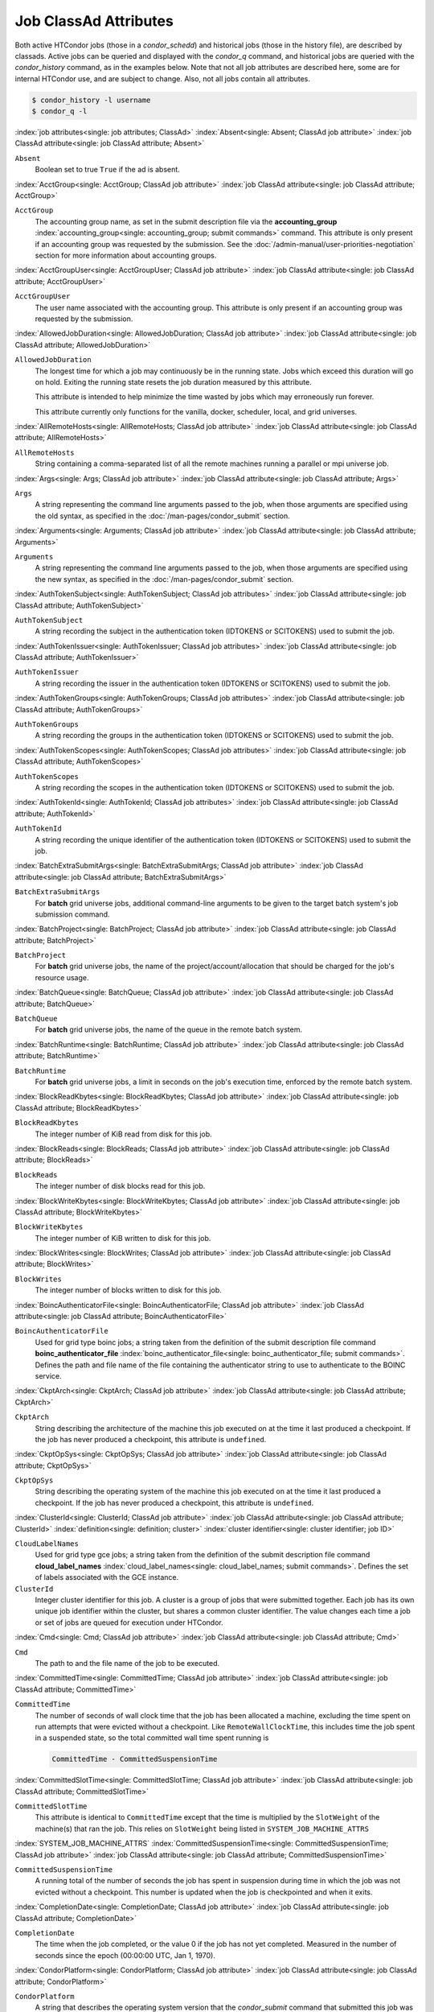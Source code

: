 Job ClassAd Attributes
======================

Both active HTCondor jobs (those in a `condor_schedd`) and historical jobs
(those in the history file), are described by classads.  Active jobs can be
queried and displayed with the `condor_q` command, and historical jobs
are queried with the `condor_history` command, as in the examples below.
Note that not all job attributes are described here, some are for internal
HTCondor use, and are subject to change.  Also, not all jobs contain
all attributes.

.. code-block:: console

    $ condor_history -l username
    $ condor_q -l


:index:`job attributes<single: job attributes; ClassAd>`
:index:`Absent<single: Absent; ClassAd job attribute>`
:index:`job ClassAd attribute<single: job ClassAd attribute; Absent>`


``Absent``
    Boolean set to true ``True`` if the ad is absent.

:index:`AcctGroup<single: AcctGroup; ClassAd job attribute>`
:index:`job ClassAd attribute<single: job ClassAd attribute; AcctGroup>`

``AcctGroup``
    The accounting group name, as set in the submit description file via
    the
    **accounting_group** :index:`accounting_group<single: accounting_group; submit commands>`
    command. This attribute is only present if an accounting group was
    requested by the submission. See the :doc:`/admin-manual/user-priorities-negotiation` section
    for more information about accounting groups.

:index:`AcctGroupUser<single: AcctGroupUser; ClassAd job attribute>`
:index:`job ClassAd attribute<single: job ClassAd attribute; AcctGroupUser>`

``AcctGroupUser``
    The user name associated with the accounting group. This attribute
    is only present if an accounting group was requested by the
    submission.

:index:`AllowedJobDuration<single: AllowedJobDuration; ClassAd job attribute>`
:index:`job ClassAd attribute<single: job ClassAd attribute; AllowedJobDuration>`

``AllowedJobDuration``
    The longest time for which a job may continuously be in the running state.
    Jobs which exceed this duration will go on hold.  Exiting the running
    state resets the job duration measured by this attribute.

    This attribute is intended to help minimize the time wasted by jobs
    which may erroneously run forever.

    This attribute currently only functions for the vanilla, docker,
    scheduler, local, and grid universes.

:index:`AllRemoteHosts<single: AllRemoteHosts; ClassAd job attribute>`
:index:`job ClassAd attribute<single: job ClassAd attribute; AllRemoteHosts>`

``AllRemoteHosts``
    String containing a comma-separated list of all the remote machines
    running a parallel or mpi universe job.

:index:`Args<single: Args; ClassAd job attribute>`
:index:`job ClassAd attribute<single: job ClassAd attribute; Args>`

``Args``
    A string representing the command line arguments passed to the job,
    when those arguments are specified using the old syntax, as
    specified in
    the :doc:`/man-pages/condor_submit` section.

:index:`Arguments<single: Arguments; ClassAd job attribute>`
:index:`job ClassAd attribute<single: job ClassAd attribute; Arguments>`

``Arguments``
    A string representing the command line arguments passed to the job,
    when those arguments are specified using the new syntax, as
    specified in
    the :doc:`/man-pages/condor_submit` section.

:index:`AuthTokenSubject<single: AuthTokenSubject; ClassAd job attributes>`
:index:`job ClassAd attribute<single: job ClassAd attribute; AuthTokenSubject>`

``AuthTokenSubject``
    A string recording the subject in the authentication token (IDTOKENS or
    SCITOKENS) used to submit the job.

:index:`AuthTokenIssuer<single: AuthTokenIssuer; ClassAd job attributes>`
:index:`job ClassAd attribute<single: job ClassAd attribute; AuthTokenIssuer>`

``AuthTokenIssuer``
    A string recording the issuer in the authentication token (IDTOKENS or
    SCITOKENS) used to submit the job.

:index:`AuthTokenGroups<single: AuthTokenGroups; ClassAd job attributes>`
:index:`job ClassAd attribute<single: job ClassAd attribute; AuthTokenGroups>`

``AuthTokenGroups``
    A string recording the groups in the authentication token (IDTOKENS or
    SCITOKENS) used to submit the job.

:index:`AuthTokenScopes<single: AuthTokenScopes; ClassAd job attributes>`
:index:`job ClassAd attribute<single: job ClassAd attribute; AuthTokenScopes>`

``AuthTokenScopes``
    A string recording the scopes in the authentication token (IDTOKENS or
    SCITOKENS) used to submit the job.

:index:`AuthTokenId<single: AuthTokenId; ClassAd job attributes>`
:index:`job ClassAd attribute<single: job ClassAd attribute; AuthTokenId>`

``AuthTokenId``
    A string recording the unique identifier of the authentication token (IDTOKENS or
    SCITOKENS) used to submit the job.

:index:`BatchExtraSubmitArgs<single: BatchExtraSubmitArgs; ClassAd job attribute>`
:index:`job ClassAd attribute<single: job ClassAd attribute; BatchExtraSubmitArgs>`

``BatchExtraSubmitArgs``
    For **batch** grid universe jobs, additional command-line arguments
    to be given to the target batch system's job submission command.

:index:`BatchProject<single: BatchProject; ClassAd job attribute>`
:index:`job ClassAd attribute<single: job ClassAd attribute; BatchProject>`

``BatchProject``
    For **batch** grid universe jobs, the name of the
    project/account/allocation that should be charged for the job's
    resource usage.

:index:`BatchQueue<single: BatchQueue; ClassAd job attribute>`
:index:`job ClassAd attribute<single: job ClassAd attribute; BatchQueue>`

``BatchQueue``
    For **batch** grid universe jobs, the name of the
    queue in the remote batch system.

:index:`BatchRuntime<single: BatchRuntime; ClassAd job attribute>`
:index:`job ClassAd attribute<single: job ClassAd attribute; BatchRuntime>`

``BatchRuntime``
    For **batch** grid universe jobs, a limit in seconds on the job's
    execution time, enforced by the remote batch system.

:index:`BlockReadKbytes<single: BlockReadKbytes; ClassAd job attribute>`
:index:`job ClassAd attribute<single: job ClassAd attribute; BlockReadKbytes>`

``BlockReadKbytes``
    The integer number of KiB read from disk for this job.

:index:`BlockReads<single: BlockReads; ClassAd job attribute>`
:index:`job ClassAd attribute<single: job ClassAd attribute; BlockReads>`

``BlockReads``
    The integer number of disk blocks read for this job.

:index:`BlockWriteKbytes<single: BlockWriteKbytes; ClassAd job attribute>`
:index:`job ClassAd attribute<single: job ClassAd attribute; BlockWriteKbytes>`

``BlockWriteKbytes``
    The integer number of KiB written to disk for this job.

:index:`BlockWrites<single: BlockWrites; ClassAd job attribute>`
:index:`job ClassAd attribute<single: job ClassAd attribute; BlockWrites>`

``BlockWrites``
    The integer number of blocks written to disk for this job.

:index:`BoincAuthenticatorFile<single: BoincAuthenticatorFile; ClassAd job attribute>`
:index:`job ClassAd attribute<single: job ClassAd attribute; BoincAuthenticatorFile>`

``BoincAuthenticatorFile``
    Used for grid type boinc jobs; a string taken from the definition of
    the submit description file command
    **boinc_authenticator_file** :index:`boinc_authenticator_file<single: boinc_authenticator_file; submit commands>`.
    Defines the path and file name of the file containing the
    authenticator string to use to authenticate to the BOINC service.

:index:`CkptArch<single: CkptArch; ClassAd job attribute>`
:index:`job ClassAd attribute<single: job ClassAd attribute; CkptArch>`

``CkptArch``
    String describing the architecture of the machine this job executed
    on at the time it last produced a checkpoint. If the job has never
    produced a checkpoint, this attribute is ``undefined``.

:index:`CkptOpSys<single: CkptOpSys; ClassAd job attribute>`
:index:`job ClassAd attribute<single: job ClassAd attribute; CkptOpSys>`

``CkptOpSys``
    String describing the operating system of the machine this job
    executed on at the time it last produced a checkpoint. If the job
    has never produced a checkpoint, this attribute is ``undefined``.

:index:`ClusterId<single: ClusterId; ClassAd job attribute>`
:index:`job ClassAd attribute<single: job ClassAd attribute; ClusterId>`
:index:`definition<single: definition; cluster>`
:index:`cluster identifier<single: cluster identifier; job ID>`

``CloudLabelNames``
    Used for grid type gce jobs; a string taken from the definition of
    the submit description file command
    **cloud_label_names** :index:`cloud_label_names<single: cloud_label_names; submit commands>`.
    Defines the set of labels associated with the GCE instance.

``ClusterId``
    Integer cluster identifier for this job. A cluster is a group of
    jobs that were submitted together. Each job has its own unique job
    identifier within the cluster, but shares a common cluster
    identifier. The value changes each time a job or set of jobs are
    queued for execution under HTCondor.

:index:`Cmd<single: Cmd; ClassAd job attribute>`
:index:`job ClassAd attribute<single: job ClassAd attribute; Cmd>`

``Cmd``
    The path to and the file name of the job to be executed.

:index:`CommittedTime<single: CommittedTime; ClassAd job attribute>`
:index:`job ClassAd attribute<single: job ClassAd attribute; CommittedTime>`

``CommittedTime``
    The number of seconds of wall clock time that the job has been
    allocated a machine, excluding the time spent on run attempts that
    were evicted without a checkpoint. Like ``RemoteWallClockTime``,
    this includes time the job spent in a suspended state, so the total
    committed wall time spent running is

    .. code-block:: condor-classad-expr

        CommittedTime - CommittedSuspensionTime


:index:`CommittedSlotTime<single: CommittedSlotTime; ClassAd job attribute>`
:index:`job ClassAd attribute<single: job ClassAd attribute; CommittedSlotTime>`


``CommittedSlotTime``
    This attribute is identical to ``CommittedTime`` except that the
    time is multiplied by the ``SlotWeight`` of the machine(s) that ran
    the job. This relies on ``SlotWeight`` being listed in
    ``SYSTEM_JOB_MACHINE_ATTRS``

:index:`SYSTEM_JOB_MACHINE_ATTRS`
:index:`CommittedSuspensionTime<single: CommittedSuspensionTime; ClassAd job attribute>`
:index:`job ClassAd attribute<single: job ClassAd attribute; CommittedSuspensionTime>`

``CommittedSuspensionTime``
    A running total of the number of seconds the job has spent in
    suspension during time in which the job was not evicted without a
    checkpoint. This number is updated when the job is checkpointed and
    when it exits.

:index:`CompletionDate<single: CompletionDate; ClassAd job attribute>`
:index:`job ClassAd attribute<single: job ClassAd attribute; CompletionDate>`

``CompletionDate``
    The time when the job completed, or the value 0 if the job has not
    yet completed. Measured in the number of seconds since the epoch
    (00:00:00 UTC, Jan 1, 1970).

:index:`CondorPlatform<single: CondorPlatform; ClassAd job attribute>`
:index:`job ClassAd attribute<single: job ClassAd attribute; CondorPlatform>`

``CondorPlatform``
    A string that describes the operating system version that the 
    `condor_submit` command that submitted this job was built for.  Note
    this may be different that the operating system that is actually running.

:index:`CondorVersion<single: CondorVersion; ClassAd job attribute>`
:index:`job ClassAd attribute<single: job ClassAd attribute; CondorVersion>`

``CondorVersion``
    A string that describes the HTCondor version of the `condor_submit`
    command that created this job.  Note this may be different than the
    version of the HTCondor daemon that runs the job.

:index:`ConcurrencyLimits<single: ConcurrencyLimits; ClassAd job attribute>`
:index:`job ClassAd attribute<single: job ClassAd attribute; ConcurrencyLimits>`

``ConcurrencyLimits``
    A string list, delimited by commas and space characters. The items
    in the list identify named resources that the job requires. The
    value can be a ClassAd expression which, when evaluated in the
    context of the job ClassAd and a matching machine ClassAd, results
    in a string list.

:index:`CumulativeSlotTime<single: CumulativeSlotTime; ClassAd job attribute>`
:index:`job ClassAd attribute<single: job ClassAd attribute; CumulativeSlotTime>`

``CumulativeSlotTime``
    This attribute is identical to ``RemoteWallClockTime`` except that
    the time is multiplied by the ``SlotWeight`` of the machine(s) that
    ran the job. This relies on ``SlotWeight`` being listed in
    ``SYSTEM_JOB_MACHINE_ATTRS``

:index:`SYSTEM_JOB_MACHINE_ATTRS`
:index:`CumulativeSuspensionTime<single: CumulativeSuspensionTime; ClassAd job attribute>`
:index:`job ClassAd attribute<single: job ClassAd attribute; CumulativeSuspensionTime>`

``CumulativeSuspensionTime``
    A running total of the number of seconds the job has spent in
    suspension for the life of the job.

:index:`CumulativeTransferTime<single: CumulativeTransferTime; ClassAd job attribute>`
:index:`job ClassAd attribute<single: job ClassAd attribute; CumulativeTransferTime>`

``CumulativeTransferTime``
    The total time, in seconds, that condor has spent transferring the
    input and output sandboxes for the life of the job.

:index:`CurrentHosts<single: CurrentHosts; ClassAd job attribute>`
:index:`job ClassAd attribute<single: job ClassAd attribute; CurrentHosts>`

``CurrentHosts``
    The number of hosts in the claimed state, due to this job.

:index:`DAGManJobId<single: DAGManJobId; ClassAd job attribute>`
:index:`job ClassAd attribute<single: job ClassAd attribute; DAGManJobId>`

``DAGManJobId``
    For a DAGMan node job only, the ``ClusterId`` job ClassAd attribute
    of the *condor_dagman* job which is the parent of this node job.
    For nested DAGs, this attribute holds only the ``ClusterId`` of the
    job's immediate parent.

:index:`DAGParentNodeNames<single: DAGParentNodeNames; ClassAd job attribute>`
:index:`job ClassAd attribute<single: job ClassAd attribute; DAGParentNodeNames>`

``DAGParentNodeNames``
    For a DAGMan node job only, a comma separated list of each *JobName*
    which is a parent node of this job's node. This attribute is passed
    through to the job via the *condor_submit* command line, if it does
    not exceed the line length defined with ``_POSIX_ARG_MAX``. For
    example, if a node job has two parents with *JobName* s B and C,
    the *condor_submit* command line will contain

    .. code-block:: text

          -append +DAGParentNodeNames="B,C"


:index:`DAGManNodesLog<single: DAGManNodesLog; ClassAd job attribute>`
:index:`job ClassAd attribute<single: job ClassAd attribute; DAGManNodesLog>`


``DAGManNodesLog``
    For a DAGMan node job only, gives the path to an event log used
    exclusively by DAGMan to monitor the state of the DAG's jobs. Events
    are written to this log file in addition to any log file specified
    in the job's submit description file.

:index:`DAGManNodesMask<single: DAGManNodesMask; ClassAd job attribute>`
:index:`job ClassAd attribute<single: job ClassAd attribute; DAGManNodesMask>`

``DAGManNodesMask``
    For a DAGMan node job only, a comma-separated list of the event
    codes that should be written to the log specified by
    ``DAGManNodesLog``, known as the auxiliary log. All events not
    specified in the ``DAGManNodesMask`` string are not written to the
    auxiliary event log. The value of this attribute is determined by
    DAGMan, and it is passed to the job via the *condor_submit* command
    line. By default, the following events are written to the auxiliary
    job log:

    -  ``Submit``, event code is 0
    -  ``Execute``, event code is 1
    -  ``Executable error``, event code is 2
    -  ``Job evicted``, event code is 4
    -  ``Job terminated``, event code is 5
    -  ``Shadow exception``, event code is 7
    -  ``Job aborted``, event code is 9
    -  ``Job suspended``, event code is 10
    -  ``Job unsuspended``, event code is 11
    -  ``Job held``, event code is 12
    -  ``Job released``, event code is 13
    -  ``Post script terminated``, event code is 16
    -  ``Grid submit``, event code is 27

    If ``DAGManNodesLog`` is not defined, it has no effect. The value of
    ``DAGManNodesMask`` does not affect events recorded in the job event
    log file referred to by ``UserLog``.

:index:`DelegateJobGSICredentialsLifetime<single: DelegateJobGSICredentialsLifetime; ClassAd job attribute>`
:index:`job ClassAd attribute<single: job ClassAd attribute; DelegateJobGSICredentialsLifetime>`


``DelegateJobGSICredentialsLifetime``
    An integer that specifies the maximum number of seconds for which
    delegated proxies should be valid. The default behavior is
    determined by the configuration setting
    ``DELEGATE_JOB_GSI_CREDENTIALS_LIFETIME``

:index:`DELEGATE_JOB_GSI_CREDENTIALS_LIFETIME`
    which defaults
    to one day. A value of 0 indicates that the delegated proxy should
    be valid for as long as allowed by the credential used to create the
    proxy. This setting currently only applies to proxies delegated for
    non-grid jobs and HTCondor-C jobs.
    This setting has no effect if the configuration setting
    ``DELEGATE_JOB_GSI_CREDENTIALS``
    :index:`DELEGATE_JOB_GSI_CREDENTIALS` is false, because in
    that case the job proxy is copied rather than delegated.

:index:`DiskUsage<single: DiskUsage; ClassAd job attribute>`
:index:`job ClassAd attribute<single: job ClassAd attribute; DiskUsage>`

``DiskUsage``
    Amount of disk space (KiB) in the HTCondor execute directory on the
    execute machine that this job has used. An initial value may be set
    at the job's request, placing into the job's submit description file
    a setting such as

    .. code-block:: condor-submit

          # 1 megabyte initial value
          +DiskUsage = 1024

    **vm** universe jobs will default to an initial value of the disk
    image size. If not initialized by the job, non-**vm** universe jobs
    will default to an initial value of the sum of the job's executable
    and all input files.

:index:`EC2AccessKeyId<single: EC2AccessKeyId; ClassAd job attribute>`
:index:`job ClassAd attribute<single: job ClassAd attribute; EC2AccessKeyId>`


``EC2AccessKeyId``
    Used for grid type ec2 jobs; a string taken from the definition of
    the submit description file command
    **ec2_access_key_id** :index:`ec2_access_key_id<single: ec2_access_key_id; submit commands>`.
    Defines the path and file name of the file containing the EC2 Query
    API's access key. :index:`EC2AmiID<single: EC2AmiID; ClassAd job attribute>`

:index:`job ClassAd attribute<single: job ClassAd attribute; EC2AmiID>`

``EC2AmiID``
    Used for grid type ec2 jobs; a string taken from the definition of
    the submit description file command
    **ec2_ami_id** :index:`ec2_ami_id<single: ec2_ami_id; submit commands>`.
    Identifies the machine image of the instance.

:index:`EC2BlockDeviceMapping<single: EC2BlockDeviceMapping; ClassAd job attribute>`
:index:`job ClassAd attribute<single: job ClassAd attribute; EC2BlockDeviceMapping>`

``EC2BlockDeviceMapping``
    Used for grid type ec2 jobs; a string taken from the definition of
    the submit description file command
    **ec2_block_device_mapping** :index:`ec2_block_device_mapping<single: ec2_block_device_mapping; submit commands>`.
    Defines the map from block device names to kernel device names for
    the instance. :index:`EC2ElasticIp<single: EC2ElasticIp; ClassAd job attribute>`

:index:`job ClassAd attribute<single: job ClassAd attribute; EC2ElasticIp>`

``EC2ElasticIp``
    Used for grid type ec2 jobs; a string taken from the definition of
    the submit description file command
    **ec2_elastic_ip** :index:`ec2_elastic_ip<single: ec2_elastic_ip; submit commands>`.
    Specifies an Elastic IP address to associate with the instance.

:index:`EC2IamProfileArn<single: EC2IamProfileArn; ClassAd job attribute>`
:index:`job ClassAd attribute<single: job ClassAd attribute; EC2IamProfileArn>`

``EC2IamProfileArn``
    Used for grid type ec2 jobs; a string taken from the definition of
    the submit description file command
    **ec2_iam_profile_arn** :index:`ec2_iam_profile_arn<single: ec2_iam_profile_arn; submit commands>`.
    Specifies the IAM (instance) profile to associate with this
    instance. :index:`EC2IamProfileName<single: EC2IamProfileName; ClassAd job attribute>`

:index:`job ClassAd attribute<single: job ClassAd attribute; EC2IamProfileName>`

``EC2IamProfileName``
    Used for grid type ec2 jobs; a string taken from the definition of
    the submit description file command
    **ec2_iam_profile_name** :index:`ec2_iam_profile_name<single: ec2_iam_profile_name; submit commands>`.
    Specifies the IAM (instance) profile to associate with this
    instance. :index:`EC2InstanceName<single: EC2InstanceName; ClassAd job attribute>`

:index:`job ClassAd attribute<single: job ClassAd attribute; EC2InstanceName>`

``EC2InstanceName``
    Used for grid type ec2 jobs; a string set for the job once the
    instance starts running, as assigned by the EC2 service, that
    represents the unique ID assigned to the instance by the EC2
    service. :index:`EC2InstanceName<single: EC2InstanceName; ClassAd job attribute>`

:index:`job ClassAd attribute<single: job ClassAd attribute; EC2InstanceName>`

``EC2InstanceName``
    Used for grid type ec2 jobs; a string set for the job once the
    instance starts running, as assigned by the EC2 service, that
    represents the unique ID assigned to the instance by the EC2
    service. :index:`EC2InstanceType<single: EC2InstanceType; ClassAd job attribute>`

:index:`job ClassAd attribute<single: job ClassAd attribute; EC2InstanceType>`

``EC2InstanceType``
    Used for grid type ec2 jobs; a string taken from the definition of
    the submit description file command
    **ec2_instance_type** :index:`ec2_instance_type<single: ec2_instance_type; submit commands>`.
    Specifies a service-specific instance type.

:index:`EC2KeyPair<single: EC2KeyPair; ClassAd job attribute>`
:index:`job ClassAd attribute<single: job ClassAd attribute; EC2KeyPair>`

``EC2KeyPair``
    Used for grid type ec2 jobs; a string taken from the definition of
    the submit description file command
    **ec2_keypair** :index:`ec2_keypair<single: ec2_keypair; submit commands>`.
    Defines the key pair associated with the EC2 instance.

:index:`EC2ParameterNames<single: EC2ParameterNames; ClassAd job attribute>`
:index:`job ClassAd attribute<single: job ClassAd attribute; EC2ParameterNames>`

``EC2ParameterNames``
    Used for grid type ec2 jobs; a string taken from the definition of
    the submit description file command
    **ec2_parameter_names** :index:`ec2_parameter_names<single: ec2_parameter_names; submit commands>`.
    Contains a space or comma separated list of the names of additional
    parameters to pass when instantiating an instance.

:index:`EC2SpotPrice<single: EC2SpotPrice; ClassAd job attribute>`
:index:`job ClassAd attribute<single: job ClassAd attribute; EC2SpotPrice>`

``EC2SpotPrice``
    Used for grid type ec2 jobs; a string taken from the definition of
    the submit description file command
    **ec2_spot_price** :index:`ec2_spot_price<single: ec2_spot_price; submit commands>`.
    Defines the maximum amount per hour a job submitter is willing to
    pay to run this job.

:index:`EC2SpotRequestID<single: EC2SpotRequestID; ClassAd job attribute>`
:index:`job ClassAd attribute<single: job ClassAd attribute; EC2SpotRequestID>`

``EC2SpotRequestID``
    Used for grid type ec2 jobs; identifies the spot request HTCondor
    made on behalf of this job.

:index:`EC2StatusReasonCode<single: EC2StatusReasonCode; ClassAd job attribute>`
:index:`job ClassAd attribute<single: job ClassAd attribute; EC2StatusReasonCode>`

``EC2StatusReasonCode``
    Used for grid type ec2 jobs; reports the reason for the most recent
    EC2-level state transition. Can be used to determine if a spot
    request was terminated due to a rise in the spot price.

:index:`EC2TagNames<single: EC2TagNames; ClassAd job attribute>`
:index:`job ClassAd attribute<single: job ClassAd attribute; EC2TagNames>`

``EC2TagNames``
    Used for grid type ec2 jobs; a string taken from the definition of
    the submit description file command
    **ec2_tag_names** :index:`ec2_tag_names<single: ec2_tag_names; submit commands>`.
    Defines the set, and case, of tags associated with the EC2 instance.

:index:`EC2KeyPairFile<single: EC2KeyPairFile; ClassAd job attribute>`
:index:`job ClassAd attribute<single: job ClassAd attribute; EC2KeyPairFile>`

``EC2KeyPairFile``
    Used for grid type ec2 jobs; a string taken from the definition of
    the submit description file command
    **ec2_keypair_file** :index:`ec2_keypair_file<single: ec2_keypair_file; submit commands>`.
    Defines the path and file name of the file into which to write the
    SSH key used to access the image, once it is running.

:index:`EC2RemoteVirtualMachineName<single: EC2RemoteVirtualMachineName; ClassAd job attribute>`
:index:`job ClassAd attribute<single: job ClassAd attribute; EC2RemoteVirtualMachineName>`

``EC2RemoteVirtualMachineName``
    Used for grid type ec2 jobs; a string set for the job once the
    instance starts running, as assigned by the EC2 service, that
    represents the host name upon which the instance runs, such that the
    user can communicate with the running instance.

:index:`EC2SecretAccessKey<single: EC2SecretAccessKey; ClassAd job attribute>`
:index:`job ClassAd attribute<single: job ClassAd attribute; EC2SecretAccessKey>`

``EC2SecretAccessKey``
    Used for grid type ec2 jobs; a string taken from the definition of
    the submit description file command
    **ec2_secret_access_key** :index:`ec2_secret_access_key<single: ec2_secret_access_key; submit commands>`.
    Defines that path and file name of the file containing the EC2 Query
    API's secret access key.

:index:`EC2SecurityGroups<single: EC2SecurityGroups; ClassAd job attribute>`
:index:`job ClassAd attribute<single: job ClassAd attribute; EC2SecurityGroups>`

``EC2SecurityGroups``
    Used for grid type ec2 jobs; a string taken from the definition of
    the submit description file command
    **ec2_security_groups** :index:`ec2_security_groups<single: ec2_security_groups; submit commands>`.
    Defines the list of EC2 security groups which should be associated
    with the job.

:index:`EC2SecurityIDs<single: EC2SecurityIDs; ClassAd job attribute>`
:index:`job ClassAd attribute<single: job ClassAd attribute; EC2SecurityIDs>`

``EC2SecurityIDs``
    Used for grid type ec2 jobs; a string taken from the definition of
    the submit description file command
    **ec2_security_ids** :index:`ec2_security_ids<single: ec2_security_ids; submit commands>`.
    Defines the list of EC2 security group IDs which should be
    associated with the job.

:index:`EC2UserData<single: EC2UserData; ClassAd job attribute>`
:index:`job ClassAd attribute<single: job ClassAd attribute; EC2UserData>`

``EC2UserData``
    Used for grid type ec2 jobs; a string taken from the definition of
    the submit description file command
    **ec2_user_data** :index:`ec2_user_data<single: ec2_user_data; submit commands>`.
    Defines a block of data that can be accessed by the virtual machine.

:index:`EC2UserDataFile<single: EC2UserDataFile; ClassAd job attribute>`
:index:`job ClassAd attribute<single: job ClassAd attribute; EC2UserDataFile>`

``EC2UserDataFile``
    Used for grid type ec2 jobs; a string taken from the definition of
    the submit description file command
    **ec2_user_data_file** :index:`ec2_user_data_file<single: ec2_user_data_file; submit commands>`.
    Specifies a path and file name of a file containing data that can be
    accessed by the virtual machine.

:index:`EmailAttributes<single: EmailAttributes; ClassAd job attribute>`
:index:`job ClassAd attribute<single: job ClassAd attribute; EmailAttributes>`

``EmailAttributes``
    A string containing a comma-separated list of job ClassAd
    attributes. For each attribute name in the list, its value will be
    included in the e-mail notification upon job completion.

:index:`EncryptExecuteDirectory<single: EncryptExecuteDirectory; ClassAd job attribute>`
:index:`job ClassAd attribute<single: job ClassAd attribute; EncryptExecuteDirectory>`

``EncryptExecuteDirectory``
    A boolean value taken from the submit description file command
    **encrypt_execute_directory** :index:`encrypt_execute_directory<single: encrypt_execute_directory; submit commands>`.
    It specifies if HTCondor should encrypt the remote scratch directory
    on the machine where the job executes.

:index:`EnteredCurrentStatus<single: EnteredCurrentStatus; ClassAd job attribute>`
:index:`job ClassAd attribute<single: job ClassAd attribute; EnteredCurrentStatus>`

``EnteredCurrentStatus``
    An integer containing the epoch time of when the job entered into
    its current status So for example, if the job is on hold, the
    ClassAd expression

    .. code-block:: condor-classad-expr

            time() - EnteredCurrentStatus

    will equal the number of seconds that the job has been on hold.

:index:`Env<single: Env; ClassAd job attribute>`
:index:`job ClassAd attribute<single: job ClassAd attribute; Env>`


``Env``
    A string representing the environment variables passed to the job,
    when those arguments are specified using the old syntax, as
    specified in
    the :doc:`/man-pages/condor_submit` section.

:index:`Environment<single: Environment; ClassAd job attribute>`
:index:`job ClassAd attribute<single: job ClassAd attribute; Environment>`

``Environment``
    A string representing the environment variables passed to the job,
    when those arguments are specified using the new syntax, as
    specified in
    the :doc:`/man-pages/condor_submit` section.

:index:`EraseOutputAndErrorOnRestart<single: EraseOutputAndErrorOnRestart; ClassAd job attribute>`
:index:`job ClassAd attribute<single: job ClassAd attribute; EraseOutputAndErrorOnRestart>`

``EraseOutputAndErrorOnRestart``
    A boolean.  If missing or true, HTCondor will erase (truncate) the error
    and output logs when the job restarts.  If this attribute is false, and
    ``when_to_transfer_output`` is ``ON_EXIT_OR_EVICT``, HTCondor will instead
    append to those files.

:index:`ExecutableSize<single: ExecutableSize; ClassAd job attribute>`
:index:`job ClassAd attribute<single: job ClassAd attribute; ExecutableSize>`

``ExecutableSize``
    Size of the executable in KiB.

:index:`ExitBySignal<single: ExitBySignal; ClassAd job attribute>`
:index:`job ClassAd attribute<single: job ClassAd attribute; ExitBySignal>`

``ExitBySignal``
    An attribute that is ``True`` when a user job exits via a signal and
    ``False`` otherwise. For some grid universe jobs, how the job exited
    is unavailable. In this case, ``ExitBySignal`` is set to ``False``.

:index:`ExitCode<single: ExitCode; ClassAd job attribute>`
:index:`job ClassAd attribute<single: job ClassAd attribute; ExitCode>`

``ExitCode``
    When a user job exits by means other than a signal, this is the exit
    return code of the user job. For some grid universe jobs, how the
    job exited is unavailable. In this case, ``ExitCode`` is set to 0.

:index:`ExitSignal<single: ExitSignal; ClassAd job attribute>`
:index:`job ClassAd attribute<single: job ClassAd attribute; ExitSignal>`

``ExitSignal``
    When a user job exits by means of an unhandled signal, this
    attribute takes on the numeric value of the signal. For some grid
    universe jobs, how the job exited is unavailable. In this case,
    ``ExitSignal`` will be undefined.

:index:`ExitStatus<single: ExitStatus; ClassAd job attribute>`
:index:`job ClassAd attribute<single: job ClassAd attribute; ExitStatus>`

``ExitStatus``
    The way that HTCondor previously dealt with a job's exit status.
    This attribute should no longer be used. It is not always accurate
    in heterogeneous pools, or if the job exited with a signal. Instead,
    see the attributes: ``ExitBySignal``, ``ExitCode``, and
    ``ExitSignal``. :index:`GceAuthFile<single: GceAuthFile; ClassAd job attribute>`

:index:`job ClassAd attribute<single: job ClassAd attribute; GceAuthFile>`

``GceAuthFile``
    Used for grid type gce jobs; a string taken from the definition of
    the submit description file command
    **gce_auth_file** :index:`gce_auth_file<single: gce_auth_file; submit commands>`.
    Defines the path and file name of the file containing authorization
    credentials to use the GCE service.

:index:`GceImage<single: GceImage; ClassAd job attribute>`
:index:`job ClassAd attribute<single: job ClassAd attribute; GceImage>`

``GceImage``
    Used for grid type gce jobs; a string taken from the definition of
    the submit description file command
    **gce_image** :index:`gce_image<single: gce_image; submit commands>`.
    Identifies the machine image of the instance.

:index:`GceJsonFile<single: GceJsonFile; ClassAd job attribute>`
:index:`job ClassAd attribute<single: job ClassAd attribute; GceJsonFile>`

``GceJsonFile``
    Used for grid type gce jobs; a string taken from the definition of
    the submit description file command
    **gce_json_file** :index:`gce_json_file<single: gce_json_file; submit commands>`.
    Specifies the path and file name of a file containing a set of JSON
    object members that should be added to the instance description
    submitted to the GCE service.

:index:`GceMachineType<single: GceMachineType; ClassAd job attribute>`
:index:`job ClassAd attribute<single: job ClassAd attribute; GceMachineType>`

``GceMachineType``
    Used for grid type gce jobs; a string taken from the definition of
    the submit description file command
    **gce_machine_type** :index:`gce_machine_type<single: gce_machine_type; submit commands>`.
    Specifies the hardware profile that should be used for a GCE
    instance. :index:`GceMetadata<single: GceMetadata; ClassAd job attribute>`

:index:`job ClassAd attribute<single: job ClassAd attribute; GceMetadata>`

``GceMetadata``
    Used for grid type gce jobs; a string taken from the definition of
    the submit description file command
    **gce_metadata** :index:`gce_metadata<single: gce_metadata; submit commands>`.
    Defines a set of name/value pairs that can be accessed by the
    virtual machine.

:index:`GceMetadataFile<single: GceMetadataFile; ClassAd job attribute>`
:index:`job ClassAd attribute<single: job ClassAd attribute; GceMetadataFile>`

``GceMetadataFile``
    Used for grid type gce jobs; a string taken from the definition of
    the submit description file command
    **gce_metadata_file** :index:`gce_metadata_file<single: gce_metadata_file; submit commands>`.
    Specifies a path and file name of a file containing a set of
    name/value pairs that can be accessed by the virtual machine.

:index:`GcePreemptible<single: GcePreemptible; ClassAd job attribute>`
:index:`job ClassAd attribute<single: job ClassAd attribute; GcePreemptible>`

``GcePreemptible``
    Used for grid type gce jobs; a boolean taken from the definition of
    the submit description file command
    **gce_preemptible** :index:`gce_preemptible<single: gce_preemptible; submit commands>`.
    Specifies whether the virtual machine instance created in GCE should
    be preemptible. :index:`GlobalJobId<single: GlobalJobId; ClassAd job attribute>`

:index:`job ClassAd attribute<single: job ClassAd attribute; GlobalJobId>`

``GlobalJobId``
    A string intended to be a unique job identifier within a pool. It
    currently contains the *condor_schedd* daemon ``Name`` attribute, a
    job identifier composed of attributes ``ClusterId`` and ``ProcId``
    separated by a period, and the job's submission time in seconds
    since 1970-01-01 00:00:00 UTC, separated by # characters. The value
    submit.example.com#152.3#1358363336 is an example.  While HTCondor
    guaratees this string will be globally unique, the contents are subject
    to change, and users should not parse out components of this string.

:index:`GridJobStatus<single: GridJobStatus; ClassAd job attribute>`
:index:`job ClassAd attribute<single: job ClassAd attribute; GridJobStatus>`

``GridJobStatus``
    A string containing the job's status as reported by the remote job
    management system.

:index:`GridResource<single: GridResource; ClassAd job attribute>`
:index:`job ClassAd attribute<single: job ClassAd attribute; GridResource>`

``GridResource``
    A string defined by the right hand side of the the submit
    description file command
    **grid_resource** :index:`grid_resource<single: grid_resource; submit commands>`.
    It specifies the target grid type, plus additional parameters
    specific to the grid type.

:index:`HoldKillSig<single: HoldKillSig; ClassAd job attribute>`
:index:`job ClassAd attribute<single: job ClassAd attribute; HoldKillSig>`

``HoldKillSig``
    Currently only for scheduler and local universe jobs, a string
    containing a name of a signal to be sent to the job if the job is
    put on hold. :index:`HoldReason<single: HoldReason; ClassAd job attribute>`

:index:`job ClassAd attribute<single: job ClassAd attribute; HoldReason>`

``HoldReason``
    A string containing a human-readable message about why a job is on
    hold. This is the message that will be displayed in response to the
    command ``condor_q -hold``. It can be used to determine if a job should
    be released or not.

:index:`HoldReasonCode<single: HoldReasonCode; ClassAd job attribute>`
:index:`job ClassAd attribute<single: job ClassAd attribute; HoldReasonCode>`

``HoldReasonCode``
    An integer value that represents the reason that a job was put on
    hold.  The below table defines all possible values used by 
    attributes ``HoldReasonCode``, ``NumHoldsByReason``, and ``HoldReasonSubCode``. 

    +----------------------------------+-------------------------------------+--------------------------+
    | | Integer HoldReasonCode         | | Reason for Hold                   | | HoldReasonSubCode      |
    | | [NumHoldsByReason Label]       |                                     |                          |
    +==================================+=====================================+==========================+
    | | 1                              | The user put the job on             |                          |
    | | [UserRequest]                  | hold with *condor_hold*.            |                          |
    +----------------------------------+-------------------------------------+--------------------------+
    | | 3                              | The ``PERIODIC_HOLD``               | User Specified           |
    | | [JobPolicy]                    | expression evaluated to             |                          |
    |                                  | ``True``. Or,                       |                          |
    |                                  | ``ON_EXIT_HOLD`` was                |                          |
    |                                  | true                                |                          |
    +----------------------------------+-------------------------------------+--------------------------+
    | | 4                              | The credentials for the             |                          |
    | | [CorruptedCredential]          | job are invalid.                    |                          |
    +----------------------------------+-------------------------------------+--------------------------+
    | | 5                              | A job policy expression             |                          |
    | | [JobPolicyUndefined]           | evaluated to                        |                          |
    |                                  | ``Undefined``.                      |                          |
    +----------------------------------+-------------------------------------+--------------------------+
    | | 6                              | The *condor_starter*                | The Unix errno number.   |
    | | [FailedToCreateProcess]        | failed to start the                 |                          |
    |                                  | executable.                         |                          |
    +----------------------------------+-------------------------------------+--------------------------+
    | | 7                              | The standard output file            | The Unix errno number.   |
    | | [UnableToOpenOutput]           | for the job could not be            |                          |
    |                                  | opened.                             |                          |
    +----------------------------------+-------------------------------------+--------------------------+
    | | 8                              | The standard input file             | The Unix errno number.   |
    | | [UnableToOpenInput]            | for the job could not be            |                          |
    |                                  | opened.                             |                          |
    +----------------------------------+-------------------------------------+--------------------------+
    | | 9                              | The standard output                 | The Unix errno number.   |
    | | [UnableToOpenOutputStream]     | stream for the job could            |                          |
    |                                  | not be opened.                      |                          |
    +----------------------------------+-------------------------------------+--------------------------+
    | | 10                             | The standard input                  | The Unix errno number.   |
    | | [UnableToOpenInputStream]      | stream for the job could            |                          |
    |                                  | not be opened.                      |                          |
    +----------------------------------+-------------------------------------+--------------------------+
    | | 11                             | An internal HTCondor                |                          |
    | | [InvalidTransferAck]           | protocol error was                  |                          |
    |                                  | encountered when                    |                          |
    |                                  | transferring files.                 |                          |
    +----------------------------------+-------------------------------------+--------------------------+
    | | 12                             | The *condor_starter* or             | The Unix errno number.   |
    | | [DownloadFileError]            | *condor_shadow* failed              |                          |
    |                                  | to receive or write job             |                          |
    |                                  | files.                              |                          |
    +----------------------------------+-------------------------------------+--------------------------+
    | | 13                             | The *condor_starter* or             | The Unix errno number.   |
    | | [UploadFileError]              | *condor_shadow* failed              |                          |
    |                                  | to read or send job                 |                          |
    |                                  | files.                              |                          |
    +----------------------------------+-------------------------------------+--------------------------+
    | | 14                             | The initial working                 | The Unix errno number.   |
    | | [IwdError]                     | directory of the job                |                          |
    |                                  | cannot be accessed.                 |                          |
    +----------------------------------+-------------------------------------+--------------------------+
    | | 15                             | The user requested the              |                          |
    | | [SubmittedOnHold]              | job be submitted on                 |                          |
    |                                  | hold.                               |                          |
    +----------------------------------+-------------------------------------+--------------------------+
    | | 16                             | Input files are being               |                          |
    | | [SpoolingInput]                | spooled.                            |                          |
    +----------------------------------+-------------------------------------+--------------------------+
    | | 17                             | A standard universe job             |                          |
    | | [JobShadowMismatch]            | is not compatible with              |                          |
    |                                  | the *condor_shadow*                 |                          |
    |                                  | version available on the            |                          |
    |                                  | submitting machine.                 |                          |
    +----------------------------------+-------------------------------------+--------------------------+
    | | 18                             | An internal HTCondor                |                          |
    | | [InvalidTransferGoAhead]       | protocol error was                  |                          |
    |                                  | encountered when                    |                          |
    |                                  | transferring files.                 |                          |
    +----------------------------------+-------------------------------------+--------------------------+
    | | 19                             | ``<Keyword>_HOOK_PREPARE_JOB``      |                          |
    | | [HookPrepareJobFailure]        | :index:`<Keyword>_HOOK_PREPARE_JOB` |                          |
    |                                  | was defined but could               |                          |
    |                                  | not be executed or                  |                          |
    |                                  | returned failure.                   |                          |
    +----------------------------------+-------------------------------------+--------------------------+
    | | 20                             | The job missed its                  |                          |
    | | [MissedDeferredExecutionTime]  | deferred execution time             |                          |
    |                                  | and therefore failed to             |                          |
    |                                  | run.                                |                          |
    +----------------------------------+-------------------------------------+--------------------------+
    | | 21                             | The job was put on hold             |                          |
    | | [StartdHeldJob]                | because ``WANT_HOLD``               |                          |
    |                                  | :index:`WANT_HOLD`                  |                          |
    |                                  | in the machine policy               |                          |
    |                                  | was true.                           |                          |
    +----------------------------------+-------------------------------------+--------------------------+
    | | 22                             | Unable to initialize job            |                          |
    | | [UnableToInitUserLog]          | event log.                          |                          |
    +----------------------------------+-------------------------------------+--------------------------+
    | | 23                             | Failed to access user               |                          |
    | | [FailedToAccessUserAccount]    | account.                            |                          |
    +----------------------------------+-------------------------------------+--------------------------+
    | | 24                             | No compatible shadow.               |                          |
    | | [NoCompatibleShadow]           |                                     |                          |
    +----------------------------------+-------------------------------------+--------------------------+
    | | 25                             | Invalid cron settings.              |                          |
    | | [InvalidCronSettings]          |                                     |                          |
    +----------------------------------+-------------------------------------+--------------------------+
    | | 26                             | ``SYSTEM_PERIODIC_HOLD``            |                          |
    | | [SystemPolicy]                 | :index:`SYSTEM_PERIODIC_HOLD`       |                          |
    |                                  | evaluated to true.                  |                          |
    +----------------------------------+-------------------------------------+--------------------------+
    | | 27                             | The system periodic job             |                          |
    | | [SystemPolicyUndefined]        | policy evaluated to                 |                          |
    |                                  | undefined.                          |                          |
    +----------------------------------+-------------------------------------+--------------------------+
    | | 32                             | The maximum total input             |                          |
    | | [MaxTransferInputSizeExceeded] | file transfer size was              |                          |
    |                                  | exceeded. (See                      |                          |
    |                                  | ``MAX_TRANSFER_INPUT_MB``           |                          |
    |                                  | :index:`MAX_TRANSFER_INPUT_MB`      |                          |
    +----------------------------------+-------------------------------------+--------------------------+
    | | 33                             | The maximum total output            |                          |
    | | [MaxTransferOutputSizeExceeded]| file transfer size was              |                          |
    |                                  | exceeded. (See                      |                          |
    |                                  | ``MAX_TRANSFER_OUTPUT_MB``          |                          |
    |                                  | :index:`MAX_TRANSFER_OUTPUT_MB`     |                          |
    +----------------------------------+-------------------------------------+--------------------------+
    | | 34                             | Memory usage exceeds a              |                          |
    | | [JobOutOfResources]            | memory limit.                       |                          |
    +----------------------------------+-------------------------------------+--------------------------+
    | | 35                             | Specified Docker image              |                          |
    | | [InvalidDockerImage]           | was invalid.                        |                          |
    +----------------------------------+-------------------------------------+--------------------------+
    | | 36                             | Job failed when sent the            |                          |
    | | [FailedToCheckpoint]           | checkpoint signal it                |                          |
    |                                  | requested.                          |                          |
    +----------------------------------+-------------------------------------+--------------------------+
    | | 37                             | User error in the EC2               |                          |
    | | [EC2UserError]                 | universe:                           |                          |
    +----------------------------------+-------------------------------------+--------------------------+
    |                                  | Public key file not                 | 1                        |
    |                                  | defined.                            |                          |
    +----------------------------------+-------------------------------------+--------------------------+
    |                                  | Private key file not                | 2                        |
    |                                  | defined.                            |                          |
    +----------------------------------+-------------------------------------+--------------------------+
    |                                  | Grid resource string                | 4                        |
    |                                  | missing EC2 service URL.            |                          |
    +----------------------------------+-------------------------------------+--------------------------+
    |                                  | Failed to authenticate.             | 9                        |
    +----------------------------------+-------------------------------------+--------------------------+
    |                                  | Can't use existing SSH              | 10                       |
    |                                  | keypair with the given              |                          |
    |                                  | server's type.                      |                          |
    +----------------------------------+-------------------------------------+--------------------------+
    |                                  | You, or somebody like               | 20                       |
    |                                  | you, cancelled this                 |                          |
    |                                  | request.                            |                          |
    +----------------------------------+-------------------------------------+--------------------------+
    | | 38                             | Internal error in the               |                          |
    | | [EC2InternalError]             | EC2 universe:                       |                          |
    +----------------------------------+-------------------------------------+--------------------------+
    |                                  | Grid resource type not              | 3                        |
    |                                  | EC2.                                |                          |
    +----------------------------------+-------------------------------------+--------------------------+
    |                                  | Grid resource type not              | 5                        |
    |                                  | set.                                |                          |
    +----------------------------------+-------------------------------------+--------------------------+
    |                                  | Grid job ID is not for              | 7                        |
    |                                  | EC2.                                |                          |
    +----------------------------------+-------------------------------------+--------------------------+
    |                                  | Unexpected remote job               | 21                       |
    |                                  | status.                             |                          |
    +----------------------------------+-------------------------------------+--------------------------+
    | | 39                             | Adminstrator error in               |                          |
    | | [EC2AdminError]                | the EC2 universe:                   |                          |
    +----------------------------------+-------------------------------------+--------------------------+
    |                                  | EC2_GAHP not defined.               | 6                        |
    +----------------------------------+-------------------------------------+--------------------------+
    | | 40                             | Connection problem in               |                          |
    | | [EC2ConnectionProblem]         | the EC2 universe                    |                          |
    +----------------------------------+-------------------------------------+--------------------------+
    |                                  | ...while creating an SSH            | 11                       |
    |                                  | keypair.                            |                          |
    +----------------------------------+-------------------------------------+--------------------------+
    |                                  | ...while starting an                | 12                       |
    |                                  | on-demand instance.                 |                          |
    +----------------------------------+-------------------------------------+--------------------------+
    |                                  | ...while requesting a spot          | 17                       |
    |                                  | instance.                           |                          |
    +----------------------------------+-------------------------------------+--------------------------+
    | | 41                             | Server error in the EC2             |                          |
    | | [EC2ServerError]               | universe:                           |                          |
    +----------------------------------+-------------------------------------+--------------------------+
    |                                  | Abnormal instance                   | 13                       |
    |                                  | termination reason.                 |                          |
    +----------------------------------+-------------------------------------+--------------------------+
    |                                  | Unrecognized instance               | 14                       |
    |                                  | termination reason.                 |                          |
    +----------------------------------+-------------------------------------+--------------------------+
    |                                  | Resource was down for               | 22                       |
    |                                  | too long.                           |                          |
    +----------------------------------+-------------------------------------+--------------------------+
    | | 42                             | Instance potentially                |                          |
    | | [EC2InstancePotentiallyLost]   | lost due to an error in             |                          |
    |                                  | the EC2 universe:                   |                          |
    +----------------------------------+-------------------------------------+--------------------------+
    |                                  | Connection error while              | 15                       |
    |                                  | terminating an instance.            |                          |
    +----------------------------------+-------------------------------------+--------------------------+
    |                                  | Failed to terminate                 | 16                       |
    |                                  | instance too many times.            |                          |
    +----------------------------------+-------------------------------------+--------------------------+
    |                                  | Connection error while              | 17                       |
    |                                  | terminating a spot                  |                          |
    |                                  | request.                            |                          |
    +----------------------------------+-------------------------------------+--------------------------+
    |                                  | Failed to terminated a              | 18                       |
    |                                  | spot request too many               |                          |
    |                                  | times.                              |                          |
    +----------------------------------+-------------------------------------+--------------------------+
    |                                  | Spot instance request               | 19                       |
    |                                  | purged before instance              |                          |
    |                                  | ID acquired.                        |                          |
    +----------------------------------+-------------------------------------+--------------------------+
    | | 43                             | Pre script failed.                  |                          |
    | | [PreScriptFailed]              |                                     |                          |
    +----------------------------------+-------------------------------------+--------------------------+
    +----------------------------------+-------------------------------------+--------------------------+
    | | 44                             | Post script failed.                 |                          |
    | | [PostScriptFailed]             |                                     |                          |
    +----------------------------------+-------------------------------------+--------------------------+
    | | 45                             | Test of singularity runtime failed  |                          |
    | | [SingularityTestFailed]        | before launching a job              |                          |
    +----------------------------------+-------------------------------------+--------------------------+
    | | 46                             | The job's allowed duration was      |                          |
    | | [JobDurationExceeded]          | exceeded.                           |                          |
    +----------------------------------+-------------------------------------+--------------------------+


:index:`HoldReasonSubCode<single: HoldReasonSubCode; ClassAd job attribute>`
:index:`job ClassAd attribute<single: job ClassAd attribute; HoldReasonSubCode>`


``HoldReasonSubCode``
    An integer value that represents further information to go along
    with the ``HoldReasonCode``, for some values of ``HoldReasonCode``.
    See ``HoldReasonCode`` for a table of possible values.

:index:`HookKeyword<single: HookKeyword; ClassAd machine attribute>`

``HookKeyword``
    A string that uniquely identifies a set of job hooks, and added to
    the ClassAd once a job is fetched.

:index:`ImageSize<single: ImageSize; ClassAd job attribute>`
:index:`job ClassAd attribute<single: job ClassAd attribute; ImageSize>`

``ImageSize``
    Maximum observed memory image size (i.e. virtual memory) of the job
    in KiB. The initial value is equal to the size of the executable for
    non-vm universe jobs, and 0 for vm universe jobs. When the job
    writes a checkpoint, the ``ImageSize`` attribute is set to the size
    of the checkpoint file (since the checkpoint file contains the job's
    memory image). A vanilla universe job's ``ImageSize`` is recomputed
    internally every 15 seconds. How quickly this updated information
    becomes visible to *condor_q* is controlled by
    ``SHADOW_QUEUE_UPDATE_INTERVAL`` and ``STARTER_UPDATE_INTERVAL``.

    Under Linux, ``ProportionalSetSize`` is a better indicator of memory
    usage for jobs with significant sharing of memory between processes,
    because ``ImageSize`` is simply the sum of virtual memory sizes
    across all of the processes in the job, which may count the same
    memory pages more than once.

:index:`IOWait<single: IOWait; ClassAd job attribute>`
:index:`job ClassAd attribute<single: job ClassAd attribute; IOWait>`


``IOWait``
    I/O wait time of the job recorded by the cgroup controller in
    seconds. :index:`IwdFlushNFSCache<single: IwdFlushNFSCache; ClassAd job attribute>`

:index:`job ClassAd attribute<single: job ClassAd attribute; IwdFlushNFSCache>`

``IwdFlushNFSCache``
    A boolean expression that controls whether or not HTCondor attempts
    to flush a submit machine's NFS cache, in order to refresh an
    HTCondor job's initial working directory. The value will be
    ``True``, unless a job explicitly adds this attribute, setting it to
    ``False``.

:index:`JobAdInformationAttrs<single: JobAdInformationAttrs; ClassAd job attribute>`
:index:`job ClassAd attribute<single: job ClassAd attribute; JobAdInformationAttrs>`

``JobAdInformationAttrs``
    A comma-separated list of attribute names. The named attributes and
    their values are written in the job event log whenever any event is
    being written to the log. This is the same as the configuration
    setting ``EVENT_LOG_INFORMATION_ATTRS`` (see
    :ref:`admin-manual/configuration-macros:daemon logging configuration file
    entries`) but it applies to the job event log instead of the system event log.

:index:`JobBatchName<single: JobBatchName; ClassAd job attribute>`
:index:`job ClassAd attribute<single: job ClassAd attribute; JobBatchName>`

``JobBatchName``
    If a job is given a batch name with the -batch-name option to `condor_submit`, this 
    string valued attribute will contain the batch name.

:index:`JobCurrentFinishTransferInputDate<single: JobCurrentFinishTransferInputDate; ClassAd job attribute>`
:index:`job ClassAd attribute<single: job ClassAd attribute; JobCurrentFinishTransferInputDate>`

``JobCurrentFinishTransferInputDate``
    Time at which the job most recently finished transferring its input
    sandbox. Measured in the number of seconds since the epoch (00:00:00
    UTC, Jan 1, 1970)

:index:`JobCurrentFinishTransferOutputDate<single: JobCurrentFinishTransferOutputDate; ClassAd job attribute>`
:index:`job ClassAd attribute<single: job ClassAd attribute; JobCurrentFinishTransferOutputDate>`

``JobCurrentFinishTransferOutputDate``
    Time at which the job most recently finished transferring its output
    sandbox. Measured in the number of seconds since the epoch (00:00:00
    UTC, Jan 1, 1970)

:index:`JobCurrentStartDate<single: JobCurrentStartDate; ClassAd job attribute>`
:index:`job ClassAd attribute<single: job ClassAd attribute; JobCurrentStartDate>`

``JobCurrentStartDate``
    Time at which the job most recently began running. Measured in the
    number of seconds since the epoch (00:00:00 UTC, Jan 1, 1970).

:index:`JobCurrentStartExecutingDate<single: JobCurrentStartExecutingDate; ClassAd job attribute>`
:index:`job ClassAd attribute<single: job ClassAd attribute; JobCurrentStartExecutingDate>`

``JobCurrentStartExecutingDate``
    Time at which the job most recently finished transferring its input
    sandbox and began executing. Measured in the number of seconds since
    the epoch (00:00:00 UTC, Jan 1, 1970)

:index:`JobCurrentStartTransferInputDate<single: JobCurrentStartTransferInputDate; ClassAd job attribute>`
:index:`job ClassAd attribute<single: job ClassAd attribute; JobCurrentStartTransferInputDate>`

``JobCurrentStartTransferInputDate``
    Time at which the job most recently began transferring its input
    sandbox. Measured in the number of seconds since the epoch (00:00:00
    UTC, Jan 1, 1970)

:index:`JobCurrentStartTransferOutputDate<single: JobCurrentStartTransferOutputDate; ClassAd job attribute>`
:index:`job ClassAd attribute<single: job ClassAd attribute; JobCurrentStartTransferOutputDate>`

``JobCurrentStartTransferOutputDate``
    Time at which the job most recently finished executing and began
    transferring its output sandbox. Measured in the number of seconds
    since the epoch (00:00:00 UTC, Jan 1, 1970)

:index:`JobDescription<single: JobDescription; ClassAd job attribute>`
:index:`job ClassAd attribute<single: job ClassAd attribute; JobDescription>`

``JobDescription``
    A string that may be defined for a job by setting
    **description** :index:`description<single: description; submit commands>` in the
    submit description file. When set, tools which display the
    executable such as *condor_q* will instead use this string. For
    interactive jobs that do not have a submit description file, this
    string will default to ``"Interactive job"``.

:index:`JobDisconnectedDate<single: JobDisconnectedDate; ClassAd job attribute>`
:index:`job ClassAd attribute<single: job ClassAd attribute; JobDisconnectedDate>`

``JobDisconnectedDate``
    Time at which the *condor_shadow* and *condor_starter* become disconnected.
    Set to ``Undefined`` when a succcessful reconnect occurs. Measured in the
    number of seconds since the epoch (00:00:00 UTC, Jan 1, 1970).

:index:`JobLeaseDuration<single: JobLeaseDuration; ClassAd job attribute>`
:index:`job ClassAd attribute<single: job ClassAd attribute; JobLeaseDuration>`

``JobLeaseDuration``
    The number of seconds set for a job lease, the amount of time that a
    job may continue running on a remote resource, despite its
    submitting machine's lack of response. See
    :ref:`users-manual/special-environment-considerations:job leases`
    for details on job leases.

:index:`JobMaxVacateTime<single: JobMaxVacateTime; ClassAd job attribute>`
:index:`job ClassAd attribute<single: job ClassAd attribute; JobMaxVacateTime>`

``JobMaxVacateTime``
    An integer expression that specifies the time in seconds requested
    by the job for being allowed to gracefully shut down.

:index:`JobNotification<single: JobNotification; ClassAd job attribute>`
:index:`job ClassAd attribute<single: job ClassAd attribute; JobNotification>`

``JobNotification``
    An integer indicating what events should be emailed to the user. The
    integer values correspond to the user choices for the submit command
    **notification** :index:`notification<single: notification; submit commands>`.

    +-------+--------------------+
    | Value | Notification Value |
    +=======+====================+
    | 0     | Never              |
    +-------+--------------------+
    | 1     | Always             |
    +-------+--------------------+
    | 2     | Complete           |
    +-------+--------------------+
    | 3     | Error              |
    +-------+--------------------+


:index:`JobPrio<single: JobPrio; ClassAd job attribute>`
:index:`job ClassAd attribute<single: job ClassAd attribute; JobPrio>`


``JobPrio``
    Integer priority for this job, set by *condor_submit* or
    *condor_prio*. The default value is 0. The higher the number, the
    greater (better) the priority.

:index:`JobRunCount<single: JobRunCount; ClassAd job attribute>`
:index:`job ClassAd attribute<single: job ClassAd attribute; JobRunCount>`

``JobRunCount``
    This attribute is retained for backwards compatibility. It may go
    away in the future. It is equivalent to ``NumShadowStarts`` for all
    universes except **scheduler**. For the **scheduler** universe, this
    attribute is equivalent to ``NumJobStarts``.

:index:`JobStartDate<single: JobStartDate; ClassAd job attribute>`
:index:`job ClassAd attribute<single: job ClassAd attribute; JobStartDate>`

``JobStartDate``
    Time at which the job first began running. Measured in the number of
    seconds since the epoch (00:00:00 UTC, Jan 1, 1970). Due to a long
    standing bug in the 8.6 series and earlier, the job classad that is
    internal to the *condor_startd* and *condor_starter* sets this to
    the time that the job most recently began executing. This bug is
    scheduled to be fixed in the 8.7 series.

:index:`JobStatus<single: JobStatus; ClassAd job attribute>`
:index:`job ClassAd attribute<single: job ClassAd attribute; JobStatus>`
:index:`state<single: state; job>`

``JobStatus``
    Integer which indicates the current status of the job.

    +-------+---------------------+
    | Value | Idle                |
    +=======+=====================+
    | 1     | Idle                |
    +-------+---------------------+
    | 2     | Running             |
    +-------+---------------------+
    | 3     | Removing            |
    +-------+---------------------+
    | 4     | Completed           |
    +-------+---------------------+
    | 5     | Held                |
    +-------+---------------------+
    | 6     | Transferring Output |
    +-------+---------------------+
    | 7     | Suspended           |
    +-------+---------------------+


:index:`JobUniverse<single: JobUniverse; ClassAd job attribute>`
:index:`job ClassAd attribute<single: job ClassAd attribute; JobUniverse>`
:index:`universe<single: universe; job>`
:index:`standard = 1 (no longer used)<single: standard = 1; job ClassAd attribute definitions>`
:index:`pipe = 2 (no longer used)<single: pipe = 2 (no longer used); job ClassAd attribute definitions>`
:index:`linda = 3 (no longer used)<single: linda = 3 (no longer used); job ClassAd attribute definitions>`
:index:`pvm = 4 (no longer used)<single: pvm = 4 (no longer used); job ClassAd attribute definitions>`
:index:`vanilla = 5, docker = 5<single: vanilla = 5, docker = 5; job ClassAd attribute definitions>`
:index:`pvmd = 6 (no longer used)<single: pvmd = 6 (no longer used); job ClassAd attribute definitions>`
:index:`scheduler = 7<single: scheduler = 7; job ClassAd attribute definitions>`
:index:`mpi = 8<single: mpi = 8; job ClassAd attribute definitions>`
:index:`grid = 9<single: grid = 9; job ClassAd attribute definitions>`
:index:`parallel = 10<single: parallel = 10; job ClassAd attribute definitions>`
:index:`java = 11<single: java = 11; job ClassAd attribute definitions>`
:index:`local = 12<single: local = 12; job ClassAd attribute definitions>`
:index:`vm = 13<single: vm = 13; job ClassAd attribute definitions>`


``JobUniverse``
    Integer which indicates the job universe.

    +-------+-----------------+
    | Value | Universe        |
    +=======+=================+
    | 5     | vanilla, docker |
    +-------+-----------------+
    | 7     | scheduler       |
    +-------+-----------------+
    | 8     | MPI             |
    +-------+-----------------+
    | 9     | grid            |
    +-------+-----------------+
    | 10    | java            |
    +-------+-----------------+
    | 11    | parallel        |
    +-------+-----------------+
    | 12    | local           |
    +-------+-----------------+
    | 13    | vm              |
    +-------+-----------------+


:index:`KeepClaimIdle<single: KeepClaimIdle; ClassAd job attribute>`
:index:`job ClassAd attribute<single: job ClassAd attribute; KeepClaimIdle>`


``KeepClaimIdle``
    An integer value that represents the number of seconds that the
    *condor_schedd* will continue to keep a claim, in the Claimed Idle
    state, after the job with this attribute defined completes, and
    there are no other jobs ready to run from this user. This attribute
    may improve the performance of linear DAGs, in the case when a
    dependent job can not be scheduled until its parent has completed.
    Extending the claim on the machine may permit the dependent job to
    be scheduled with less delay than with waiting for the
    *condor_negotiator* to match with a new machine.

:index:`KillSig<single: KillSig; ClassAd job attribute>`
:index:`job ClassAd attribute<single: job ClassAd attribute; KillSig>`

``KillSig``
    The Unix signal number that the job wishes to be sent before being
    forcibly killed. It is relevant only for jobs running on Unix
    machines. :index:`KillSigTimeout<single: KillSigTimeout; ClassAd job attribute>`

:index:`job ClassAd attribute<single: job ClassAd attribute; KillSigTimeout>`

``KillSigTimeout``
    This attribute is replaced by the functionality in
    ``JobMaxVacateTime`` as of HTCondor version 7.7.3. The number of
    seconds that the job requests the
    *condor_starter* wait after sending the signal defined as
    ``KillSig`` and before forcibly removing the job. The actual amount
    of time will be the minimum of this value and the execute machine's
    configuration variable ``KILLING_TIMEOUT``

:index:`KILLING_TIMEOUT`
:index:`LastMatchTime<single: LastMatchTime; ClassAd job attribute>`
:index:`job ClassAd attribute<single: job ClassAd attribute; LastMatchTime>`

``LastMatchTime``
    An integer containing the epoch time when the job was last
    successfully matched with a resource (gatekeeper) Ad.

:index:`LastRejMatchReason<single: LastRejMatchReason; ClassAd job attribute>`
:index:`job ClassAd attribute<single: job ClassAd attribute; LastRejMatchReason>`

``LastRejMatchReason``
    If, at any point in the past, this job failed to match with a
    resource ad, this attribute will contain a string with a
    human-readable message about why the match failed.

:index:`LastRejMatchTime<single: LastRejMatchTime; ClassAd job attribute>`
:index:`job ClassAd attribute<single: job ClassAd attribute; LastRejMatchTime>`

``LastRejMatchTime``
    An integer containing the epoch time when HTCondor-G last tried to
    find a match for the job, but failed to do so.

:index:`LastRemotePool<single: LastRemotePool; ClassAd job attribute>`
:index:`job ClassAd attribute<single: job ClassAd attribute; LastRemotePool>`

``LastRemotePool``
    The name of the *condor_collector* of the pool in which a job ran
    via flocking in the most recent run attempt. This attribute is not
    defined if the job did not run via flocking.

:index:`LastSuspensionTime<single: LastSuspensionTime; ClassAd job attribute>`
:index:`job ClassAd attribute<single: job ClassAd attribute; LastSuspensionTime>`

``LastSuspensionTime``
    Time at which the job last performed a successful suspension.
    Measured in the number of seconds since the epoch (00:00:00 UTC, Jan
    1, 1970). :index:`LastVacateTime<single: LastVacateTime; ClassAd job attribute>`

:index:`job ClassAd attribute<single: job ClassAd attribute; LastVacateTime>`

``LastVacateTime``
    Time at which the job was last evicted from a remote workstation.
    Measured in the number of seconds since the epoch (00:00:00 UTC, Jan
    1, 1970). :index:`LeaveJobInQueue<single: LeaveJobInQueue; ClassAd job attribute>`

:index:`job ClassAd attribute<single: job ClassAd attribute; LeaveJobInQueue>`

``LeaveJobInQueue``
    A boolean expression that defaults to ``False``, causing the job to
    be removed from the queue upon completion. An exception is if the
    job is submitted using ``condor_submit -spool``. For this case, the
    default expression causes the job to be kept in the queue for 10
    days after completion.

:index:`LocalSysCpu<single: LocalSysCpu; ClassAd job attribute>`
:index:`job ClassAd attribute<single: job ClassAd attribute; LocalSysCpu>`

``MachineAttr<X><N>``
    Machine attribute of name ``<X>`` that is placed into this job
    ClassAd, as specified by the configuration variable
    ``SYSTEM_JOB_MACHINE_ATTRS``. With the potential for multiple run
    attempts, ``<N>`` represents an integer value providing historical
    values of this machine attribute for multiple runs. The most recent
    run will have a value of ``<N>`` equal to ``0``. The next most
    recent run will have a value of ``<N>`` equal to ``1``.

:index:`MaxHosts<single: MaxHosts; ClassAd job attribute>`
:index:`job ClassAd attribute<single: job ClassAd attribute; MaxHosts>`

``MaxHosts``
    The maximum number of hosts that this job would like to claim. As
    long as ``CurrentHosts`` is the same as ``MaxHosts``, no more hosts
    are negotiated for.

:index:`MaxJobRetirementTime<single: MaxJobRetirementTime; ClassAd job attribute>`
:index:`job ClassAd attribute<single: job ClassAd attribute; MaxJobRetirementTime>`

``MaxJobRetirementTime``
    Maximum time in seconds to let this job run uninterrupted before
    kicking it off when it is being preempted. This can only decrease
    the amount of time from what the corresponding startd expression
    allows. :index:`MaxTransferInputMB<single: MaxTransferInputMB; ClassAd job attribute>`

:index:`job ClassAd attribute<single: job ClassAd attribute; MaxTransferInputMB>`

``MaxTransferInputMB``
    This integer expression specifies the maximum allowed total size in
    Mbytes of the input files that are transferred for a job. This
    expression does not apply to grid universe or
    files transferred via file transfer plug-ins. The expression may
    refer to attributes of the job. The special value -1 indicates no
    limit. If not set, the system setting ``MAX_TRANSFER_INPUT_MB``

:index:`MAX_TRANSFER_INPUT_MB`
    is used. If the observed size
    of all input files at submit time is larger than the limit, the job
    will be immediately placed on hold with a ``HoldReasonCode`` value
    of 32. If the job passes this initial test, but the size of the
    input files increases or the limit decreases so that the limit is
    violated, the job will be placed on hold at the time when the file
    transfer is attempted.

:index:`MaxTransferOutputMB<single: MaxTransferOutputMB; ClassAd job attribute>`
:index:`job ClassAd attribute<single: job ClassAd attribute; MaxTransferOutputMB>`

``MaxTransferOutputMB``
    This integer expression specifies the maximum allowed total size in
    Mbytes of the output files that are transferred for a job. This
    expression does not apply to grid universe or
    files transferred via file transfer plug-ins. The expression may
    refer to attributes of the job. The special value -1 indicates no
    limit. If not set, the system setting ``MAX_TRANSFER_OUTPUT_MB``

:index:`MAX_TRANSFER_OUTPUT_MB`
    is used. If the total size of
    the job's output files to be transferred is larger than the limit,
    the job will be placed on hold with a ``HoldReasonCode`` value of
    33. The output will be transferred up to the point when the limit is
    hit, so some files may be fully transferred, some partially, and
    some not at all.

:index:`MemoryUsage<single: MemoryUsage; ClassAd job attribute>`
:index:`job ClassAd attribute<single: job ClassAd attribute; MemoryUsage>`

``MemoryUsage``
    An integer expression in units of Mbytes that represents the peak
    memory usage for the job. Its purpose is to be compared with the
    value defined by a job with the
    **request_memory** :index:`request_memory<single: request_memory; submit commands>`
    submit command, for purposes of policy evaluation.

:index:`MinHosts<single: MinHosts; ClassAd job attribute>`
:index:`job ClassAd attribute<single: job ClassAd attribute; MinHosts>`

``MinHosts``
    The minimum number of hosts that must be in the claimed state for
    this job, before the job may enter the running state.

:index:`NextJobStartDelay<single: NextJobStartDelay; ClassAd job attribute>`
:index:`job ClassAd attribute<single: job ClassAd attribute; NextJobStartDelay>`

``NextJobStartDelay``
    An integer number of seconds delay time after this job starts until
    the next job is started. The value is limited by the configuration
    variable ``MAX_NEXT_JOB_START_DELAY``

:index:`MAX_NEXT_JOB_START_DELAY`
:index:`NiceUser<single: NiceUser; ClassAd job attribute>`
:index:`job ClassAd attribute<single: job ClassAd attribute; NiceUser>`

``NiceUser``
    Boolean value which when ``True`` indicates that this job is a nice
    job, raising its user priority value, thus causing it to run on a
    machine only when no other HTCondor jobs want the machine.

:index:`Nonessential<single: Nonessential; ClassAd job attribute>`
:index:`job ClassAd attribute<single: job ClassAd attribute; Nonessential>`

``Nonessential``
    A boolean value only relevant to grid universe jobs, which when
    ``True`` tells HTCondor to simply abort (remove) any problematic
    job, instead of putting the job on hold. It is the equivalent of
    doing *condor_rm* followed by *condor_rm* **-forcex** any time the
    job would have otherwise gone on hold. If not explicitly set to
    ``True``, the default value will be ``False``.

:index:`NTDomain<single: NTDomain; ClassAd job attribute>`
:index:`job ClassAd attribute<single: job ClassAd attribute; NTDomain>`

``NTDomain``
    A string that identifies the NT domain under which a job's owner
    authenticates on a platform running Windows.

:index:`NumCkpts<single: NumCkpts; ClassAd job attribute>`
:index:`job ClassAd attribute<single: job ClassAd attribute; NumCkpts>`

``NumCkpts``
    A count of the number of checkpoints written by this job during its
    lifetime.
    
:index:`NumHolds<single: NumHolds; ClassAd job attribute>`
:index:`job ClassAd attribute<single: job ClassAd attribute; NumHolds>`

``NumHolds``
    An integer value that will increment every time a job is placed on hold.
    It may be undefined until the job has been held at least once.

:index:`NumHoldsByReason<single: NumHoldsByReason; ClassAd job attribute>`
:index:`job ClassAd attribute<single: job ClassAd attribute; NumHoldsByReason>`

``NumHoldsByReason``
    The value of this attribute is a (nested) classad containing a count of how many times a job has been placed 
    on  hold grouped by the reason the job went on hold.  It may be undefined until the job has been held
    at least once. Each attribute name in this classad is
    a NumHoldByReason label; see the table above under 
    the documentation for job attribute ``HoldReasonCode`` for a table of possible values. Each attribute
    value is an integer stating how many times the job went on hold for that specific reason.  An example:

    .. code-block:: condor-classad

        NumHoldsByReason = [ UserRequest = 2; JobPolicy = 110; UnableToOpenInput = 1 ]

:index:`NumJobCompletions<single: NumJobCompletions; ClassAd job attribute>`
:index:`job ClassAd attribute<single: job ClassAd attribute; NumJobCompletions>`

``NumJobCompletions``
    An integer, initialized to zero, that is incremented by the
    *condor_shadow* each time the job's executable exits of its own
    accord, with or without errors, and successfully completes file
    transfer (if requested). Jobs which have done so normally enter the
    completed state; this attribute is therefore normally only of use
    when, for example, ``on_exit_remove`` or ``on_exit_hold`` is set.

:index:`NumJobMatches<single: NumJobMatches; ClassAd job attribute>`
:index:`job ClassAd attribute<single: job ClassAd attribute; NumJobMatches>`

``NumJobMatches``
    An integer that is incremented by the *condor_schedd* each time the
    job is matched with a resource ad by the negotiator.

:index:`NumJobReconnects<single: NumJobReconnects; ClassAd job attribute>`
:index:`job ClassAd attribute<single: job ClassAd attribute; NumJobReconnects>`

``NumJobReconnects``
    An integer count of the number of times a job successfully
    reconnected after being disconnected. This occurs when the
    *condor_shadow* and *condor_starter* lose contact, for example
    because of transient network failures or a *condor_shadow* or
    *condor_schedd* restart. This attribute is only defined for jobs
    that can reconnected: those in the **vanilla** and **java**
    universes. :index:`NumJobStarts<single: NumJobStarts; ClassAd job attribute>`

:index:`job ClassAd attribute<single: job ClassAd attribute; NumJobStarts>`

``NumJobStarts``
    An integer count of the number of times the job started executing.

:index:`NumPids<single: NumPids; ClassAd job attribute>`
:index:`job ClassAd attribute<single: job ClassAd attribute; NumPids>`

``NumPids``
    A count of the number of child processes that this job has.

:index:`NumRestarts<single: NumRestarts; ClassAd job attribute>`
:index:`job ClassAd attribute<single: job ClassAd attribute; NumRestarts>`

``NumRestarts``
    A count of the number of restarts from a checkpoint attempted by
    this job during its lifetime.

:index:`NumShadowExceptions<single: NumShadowExceptions; ClassAd job attribute>`
:index:`job ClassAd attribute<single: job ClassAd attribute; NumShadowExceptions>`

``NumShadowExceptions``
    An integer count of the number of times the *condor_shadow* daemon
    had a fatal error for a given job.

:index:`NumShadowStarts<single: NumShadowStarts; ClassAd job attribute>`
:index:`job ClassAd attribute<single: job ClassAd attribute; NumShadowStarts>`

``NumShadowStarts``
    An integer count of the number of times a *condor_shadow* daemon
    was started for a given job. This attribute is not defined for
    **scheduler** universe jobs, since they do not have a
    *condor_shadow* daemon associated with them. For **local** universe
    jobs, this attribute is defined, even though the process that
    manages the job is technically a *condor_starter* rather than a
    *condor_shadow*. This keeps the management of the local universe
    and other universes as similar as possible. **Note that this
    attribute is incremented every time the job is matched, even if the
    match is rejected by the execute machine; in other words, the value
    of this attribute may be greater than the number of times the job
    actually ran.**

:index:`NumSystemHolds<single: NumSystemHolds; ClassAd job attribute>`
:index:`job ClassAd attribute<single: job ClassAd attribute; NumSystemHolds>`

``NumSystemHolds``
    An integer that is incremented each time HTCondor-G places a job on
    hold due to some sort of error condition. This counter is useful,
    since HTCondor-G will always place a job on hold when it gives up on
    some error condition. Note that if the user places the job on hold
    using the *condor_hold* command, this attribute is not incremented.

:index:`OtherJobRemoveRequirements<single: OtherJobRemoveRequirements; ClassAd job attribute>`
:index:`job ClassAd attribute<single: job ClassAd attribute; OtherJobRemoveRequirements>`

``OtherJobRemoveRequirements``
    A string that defines a list of jobs. When the job with this
    attribute defined is removed, all other jobs defined by the list are
    also removed. The string is an expression that defines a constraint
    equivalent to the one implied by the command

    .. code-block:: console

          $ condor_rm -constraint <constraint>

    This attribute is used for jobs managed with *condor_dagman* to
    ensure that node jobs of the DAG are removed when the
    *condor_dagman* job itself is removed. Note that the list of jobs
    defined by this attribute must not form a cyclic removal of jobs, or
    the *condor_schedd* will go into an infinite loop when any of the
    jobs is removed.

:index:`OutputDestination<single: OutputDestination; ClassAd job attribute>`
:index:`job ClassAd attribute<single: job ClassAd attribute; OutputDestination>`


``OutputDestination``
    A URL, as defined by submit command **output_destination**.

:index:`Owner<single: Owner; ClassAd job attribute>`
:index:`job ClassAd attribute<single: job ClassAd attribute; Owner>`

``Owner``
    String describing the user who submitted this job.

:index:`ParallelShutdownPolicy<single: ParallelShutdownPolicy; ClassAd job attribute>`
:index:`job ClassAd attribute<single: job ClassAd attribute; ParallelShutdownPolicy>`

``ParallelShutdownPolicy``
    A string that is only relevant to parallel universe jobs. Without
    this attribute defined, the default policy applied to parallel
    universe jobs is to consider the whole job completed when the first
    node exits, killing processes running on all remaining nodes. If
    defined to the following strings, HTCondor's behavior changes:

     ``"WAIT_FOR_ALL"``
        HTCondor will wait until every node in the parallel job has
        completed to consider the job finished.


:index:`Starter pre and post scripts`
:index:`PostArgs<single: PostArgs; ClassAd job attribute>`
:index:`ClassAd job attribute<single: ClassAd job attribute; PostArgs>`

``PostArgs``
    Defines the command-line arguments for the post command using the
    old argument syntax, as specified in :doc:`/man-pages/condor_submit`.
    If both ``PostArgs`` and ``PostArguments`` exists, the former is ignored.

:index:`PostArguments<single: PostArguments; ClassAd job attribute>`
:index:`ClassAd job attribute<single: ClassAd job attribute; PostArguments>`

``PostArguments``
    Defines the command-line arguments for the post command using the
    new argument syntax, as specified in
    :doc:`/man-pages/condor_submit`, excepting that
    double quotes must be escaped with a backslash instead of another
    double quote. If both ``PostArgs`` and ``PostArguments`` exists, the
    former is ignored. :index:`PostCmd<single: PostCmd; ClassAd job attribute>`

:index:`ClassAd job attribute<single: ClassAd job attribute; PostCmd>`

``PostCmd``
    A job in the vanilla, Docker, Java, or virtual machine universes may
    specify a command to run after the
    **Executable** :index:`Executable<single: Executable; submit commands>` has
    exited, but before file transfer is started. Unlike a DAGMan POST
    script command, this command is run on the execute machine; however,
    it is not run in the same environment as the
    **Executable** :index:`Executable<single: Executable; submit commands>`.
    Instead, its environment is set by ``PostEnv`` or
    ``PostEnvironment``. Like the DAGMan POST script command, this
    command is not run in the same universe as the
    **Executable** :index:`Executable<single: Executable; submit commands>`; in
    particular, this command is not run in a Docker container, nor in a
    virtual machine, nor in Java. This command is also not run with any
    of vanilla universe's features active, including (but not limited
    to): cgroups, PID namespaces, bind mounts, CPU affinity,
    Singularity, or job wrappers. This command is not automatically
    transferred with the job, so if you're using file transfer, you must
    add it to the
    **transfer_input_files** :index:`transfer_input_files<single: transfer_input_files; submit commands>`
    list.

    If the specified command is in the job's execute directory, or any
    sub-directory, you should not set
    **vm_no_output_vm** :index:`vm_no_output_vm<single: vm_no_output_vm; submit commands>`,
    as that will delete all the files in the job's execute directory
    before this command has a chance to run. If you don't want any
    output back from your VM universe job, but you do want to run a post
    command, do not set
    **vm_no_output_vm** :index:`vm_no_output_vm<single: vm_no_output_vm; submit commands>`
    and instead delete the job's execute directory in your post command.

:index:`PostCmdExitBySignal<single: PostCmdExitBySignal; ClassAd job attribute>`
:index:`ClassAd job attribute<single: ClassAd job attribute; PostCmdExitBySignal>`


``PostCmdExitBySignal``
    If ``SuccessPostExitCode`` or ``SuccessPostExitSignal`` were set,
    and the post command has run, this attribute will true if the the
    post command exited on a signal and false if it did not. It is
    otherwise unset.

:index:`PostCmdExitCode<single: PostCmdExitCode; ClassAd job attribute>`
:index:`ClassAd job attribute<single: ClassAd job attribute; PostCmdExitCode>`

``PostCmdExitCode``
    If ``SuccessPostExitCode`` or ``SuccessPostExitSignal`` were set,
    the post command has run, and the post command did not exit on a
    signal, then this attribute will be set to the exit code. It is
    otherwise unset.

:index:`PostCmdExitSignal<single: PostCmdExitSignal; ClassAd job attribute>`
:index:`ClassAd job attribute<single: ClassAd job attribute; PostCmdExitSignal>`

``PostCmdExitSignal``
    If ``SuccessPostExitCode`` or ``SuccessPostExitSignal`` were set,
    the post command has run, and the post command exited on a signal,
    then this attribute will be set to that signal. It is otherwise
    unset. :index:`PostEnv<single: PostEnv; ClassAd job attribute>`

:index:`ClassAd job attribute<single: ClassAd job attribute; PostEnv>`

``PostEnv``
    Defines the environment for the Postscript using the Old environment
    syntax. If both ``PostEnv`` and ``PostEnvironment`` exist, the
    former is ignored.

:index:`PostEnvironment<single: PostEnvironment; ClassAd job attribute>`
:index:`ClassAd job attribute<single: ClassAd job attribute; PostEnvironment>`

``PostEnvironment``
    Defines the environment for the Postscript using the New environment
    syntax. If both ``PostEnv`` and ``PostEnvironment`` exist, the
    former is ignored. :index:`PreArgs<single: PreArgs; ClassAd job attribute>`

:index:`ClassAd job attribute<single: ClassAd job attribute; PreArgs>`

``PreArgs``
    Defines the command-line arguments for the pre command using the old
    argument syntax, as specified in :doc:`/man-pages/condor_submit`. If both
    ``PreArgs`` and ``PreArguments`` exists, the former is ignored.

:index:`PreArguments<single: PreArguments; ClassAd job attribute>`
:index:`ClassAd job attribute<single: ClassAd job attribute; PreArguments>`

``PreArguments``
    Defines the command-line arguments for the pre command using the new
    argument syntax, as specified in
    :doc:`/man-pages/condor_submit`, excepting that
    double quotes must be escape with a backslash instead of another
    double quote. If both ``PreArgs`` and ``PreArguments`` exists, the
    former is ignored. :index:`PreCmd<single: PreCmd; ClassAd job attribute>`

:index:`ClassAd job attribute<single: ClassAd job attribute; PreCmd>`

``PreCmd``
    A job in the vanilla, Docker, Java, or virtual machine universes may
    specify a command to run after file transfer (if any) completes but
    before the
    **Executable** :index:`Executable<single: Executable; submit commands>` is
    started. Unlike a DAGMan PRE script command, this command is run on
    the execute machine; however, it is not run in the same environment
    as the **Executable** :index:`Executable<single: Executable; submit commands>`.
    Instead, its environment is set by ``PreEnv`` or ``PreEnvironment``.
    Like the DAGMan POST script command, this command is not run in the
    same universe as the
    **Executable** :index:`Executable<single: Executable; submit commands>`; in
    particular, this command is not run in a Docker container, nor in a
    virtual machine, nor in Java. This command is also not run with any
    of vanilla universe's features active, including (but not limited
    to): cgroups, PID namespaces, bind mounts, CPU affinity,
    Singularity, or job wrappers. This command is not automatically
    transferred with the job, so if you're using file transfer, you must
    add it to the
    **transfer_input_files** :index:`transfer_input_files<single: transfer_input_files; submit commands>`
    list. :index:`PreCmdExitBySignal<single: PreCmdExitBySignal; ClassAd job attribute>`

:index:`ClassAd job attribute<single: ClassAd job attribute; PreCmdExitBySignal>`

``PreCmdExitBySignal``
    If ``SuccessPreExitCode`` or ``SuccessPreExitSignal`` were set, and
    the pre command has run, this attribute will true if the the pre
    command exited on a signal and false if it did not. It is otherwise
    unset. :index:`PreCmdExitCode<single: PreCmdExitCode; ClassAd job attribute>`

:index:`ClassAd job attribute<single: ClassAd job attribute; PreCmdExitCode>`

``PreCmdExitCode``
    If ``SuccessPreExitCode`` or ``SuccessPreExitSignal`` were set, the
    pre command has run, and the pre command did not exit on a signal,
    then this attribute will be set to the exit code. It is otherwise
    unset. :index:`PreCmdExitSignal<single: PreCmdExitSignal; ClassAd job attribute>`

:index:`ClassAd job attribute<single: ClassAd job attribute; PreCmdExitSignal>`

``PreCmdExitSignal``
    If ``SuccessPreExitCode`` or ``SuccessPreExitSignal`` were set, the
    pre command has run, and the pre command exited on a signal, then
    this attribute will be set to that signal. It is otherwise unset.

:index:`PreEnv<single: PreEnv; ClassAd job attribute>`
:index:`ClassAd job attribute<single: ClassAd job attribute; PreEnv>`

``PreEnv``
    Defines the environment for the prescript using the Old environment
    syntax. If both ``PreEnv`` and ``PreEnvironment`` exist, the former
    is ignored. :index:`PreEnvironment<single: PreEnvironment; ClassAd job attribute>`

:index:`ClassAd job attribute<single: ClassAd job attribute; PreEnvironment>`

``PreEnvironment``
    Defines the environment for the prescript using the New environment
    syntax. If both ``PreEnv`` and ``PreEnvironment`` exist, the former
    is ignored. :index:`PreJobPrio1<single: PreJobPrio1; ClassAd job attribute>`

:index:`job ClassAd attribute<single: job ClassAd attribute; PreJobPrio1>`

``PreJobPrio1``
    An integer value representing a user's priority to affect of choice
    of jobs to run. A larger value gives higher priority. When not
    explicitly set for a job, 0 is used for comparison purposes. This
    attribute, when set, is considered first: before ``PreJobPrio2``,
    before ``JobPrio``, before ``PostJobPrio1``, before
    ``PostJobPrio2``, and before ``QDate``.

:index:`PreJobPrio2<single: PreJobPrio2; ClassAd job attribute>`
:index:`job ClassAd attribute<single: job ClassAd attribute; PreJobPrio2>`

``PreJobPrio2``
    An integer value representing a user's priority to affect of choice
    of jobs to run. A larger value gives higher priority. When not
    explicitly set for a job, 0 is used for comparison purposes. This
    attribute, when set, is considered after ``PreJobPrio1``, but before
    ``JobPrio``, before ``PostJobPrio1``, before ``PostJobPrio2``, and
    before ``QDate``.

:index:`PostJobPrio1<single: PostJobPrio1; ClassAd job attribute>`
:index:`job ClassAd attribute<single: job ClassAd attribute; PostJobPrio1>`

``PostJobPrio1``
    An integer value representing a user's priority to affect of choice
    of jobs to run. A larger value gives higher priority. When not
    explicitly set for a job, 0 is used for comparison purposes. This
    attribute, when set, is considered after ``PreJobPrio1``, after
    ``PreJobPrio1``, and after ``JobPrio``, but before ``PostJobPrio2``,
    and before ``QDate``.

:index:`PostJobPrio2<single: PostJobPrio2; ClassAd job attribute>`
:index:`job ClassAd attribute<single: job ClassAd attribute; PostJobPrio2>`

``PostJobPrio2``
    An integer value representing a user's priority to affect of choice
    of jobs to run. A larger value gives higher priority. When not
    explicitly set for a job, 0 is used for comparison purposes. This
    attribute, when set, is considered after ``PreJobPrio1``, after
    ``PreJobPrio1``, after ``JobPrio``, and after ``PostJobPrio1``, but
    before ``QDate``.

:index:`PreserveRelativeExecutable<single: PreserveRelativeExecutable; ClassAd job attribute>`
:index:`job ClassAd attribute<single: job ClassAd attribute; PreserveRelativeExecutable>`

``PreserveRelativeExecutable``
    When ``True``, the *condor_starter* will not prepend ``Iwd`` to
    ``Cmd``, when ``Cmd`` is a relative path name and
    ``TransferExecutable`` is ``False``. The default value is ``False``.
    This attribute is primarily of interest for users of
    ``USER_JOB_WRAPPER`` for the purpose of allowing an executable's
    location to be resolved by the user's path in the job wrapper.

:index:`ProcId<single: ProcId; ClassAd job attribute>`
:index:`job ClassAd attribute<single: job ClassAd attribute; ProcId>`
:index:`definition for a submitted job<single: definition for a submitted job; process>`
:index:`process identifier<single: process identifier; job ID>`

``PreserveRelativePaths``
    When ``True``, entries in the file transfer lists that are relative
    paths will be transferred to the same relative path on the destination
    machine (instead of the basename).

``ProcId``
    Integer process identifier for this job. Within a cluster of many
    jobs, each job has the same ``ClusterId``, but will have a unique
    ``ProcId``. Within a cluster, assignment of a ``ProcId`` value will
    start with the value 0. The job (process) identifier described here
    is unrelated to operating system PIDs.

:index:`ProportionalSetSizeKb<single: ProportionalSetSizeKb; ClassAd job attribute>`
:index:`job ClassAd attribute<single: job ClassAd attribute; ProportionalSetSizeKb>`

``ProportionalSetSizeKb``
    On Linux execute machines with kernel version more recent than
    2.6.27, this is the maximum observed proportional set size (PSS) in
    KiB, summed across all processes in the job. If the execute machine
    does not support monitoring of PSS or PSS has not yet been measured,
    this attribute will be undefined. PSS differs from ``ImageSize`` in
    how memory shared between processes is accounted. The PSS for one
    process is the sum of that process' memory pages divided by the
    number of processes sharing each of the pages. ``ImageSize`` is the
    same, except there is no division by the number of processes sharing
    the pages. :index:`QDate<single: QDate; ClassAd job attribute>`

:index:`job ClassAd attribute<single: job ClassAd attribute; QDate>`

``QDate``
    Time at which the job was submitted to the job queue. Measured in
    the number of seconds since the epoch (00:00:00 UTC, Jan 1, 1970).

:index:`RecentBlockReadKbytes<single: RecentBlockReadKbytes; ClassAd job attribute>`
:index:`job ClassAd attribute<single: job ClassAd attribute; RecentBlockReadKbytes>`

``RecentBlockReadKbytes``
    The integer number of KiB read from disk for this job over the
    previous time interval defined by configuration variable
    ``STATISTICS_WINDOW_SECONDS``.

:index:`RecentBlockReads<single: RecentBlockReads; ClassAd job attribute>`
:index:`job ClassAd attribute<single: job ClassAd attribute; RecentBlockReads>`

``RecentBlockReads``
    The integer number of disk blocks read for this job over the
    previous time interval defined by configuration variable
    ``STATISTICS_WINDOW_SECONDS``.

:index:`RecentBlockWriteKbytes<single: RecentBlockWriteKbytes; ClassAd job attribute>`
:index:`job ClassAd attribute<single: job ClassAd attribute; RecentBlockWriteKbytes>`

``RecentBlockWriteKbytes``
    The integer number of KiB written to disk for this job over the
    previous time interval defined by configuration variable
    ``STATISTICS_WINDOW_SECONDS``.

:index:`RecentBlockWrites<single: RecentBlockWrites; ClassAd job attribute>`
:index:`job ClassAd attribute<single: job ClassAd attribute; RecentBlockWrites>`

``RecentBlockWrites``
    The integer number of blocks written to disk for this job over the
    previous time interval defined by configuration variable
    ``STATISTICS_WINDOW_SECONDS``.

:index:`ReleaseReason<single: ReleaseReason; ClassAd job attribute>`
:index:`job ClassAd attribute<single: job ClassAd attribute; ReleaseReason>`

``ReleaseReason``
    A string containing a human-readable message about why the job was
    released from hold.

:index:`RemoteIwd<single: RemoteIwd; ClassAd job attribute>`
:index:`job ClassAd attribute<single: job ClassAd attribute; RemoteIwd>`

``RemoteIwd``
    The path to the directory in which a job is to be executed on a
    remote machine. :index:`RemotePool<single: RemotePool; ClassAd job attribute>`

:index:`job ClassAd attribute<single: job ClassAd attribute; RemotePool>`

``RemotePool``
    The name of the *condor_collector* of the pool in which a job is
    running via flocking. This attribute is not defined if the job is
    not running via flocking.

:index:`RemoteSysCpu<single: RemoteSysCpu; ClassAd job attribute>`
:index:`job ClassAd attribute<single: job ClassAd attribute; RemoteSysCpu>`

``RemoteSysCpu``
    The total number of seconds of system CPU time (the time spent at
    system calls) the job used on remote machines. This does not count
    time spent on run attempts that were evicted without a checkpoint.

:index:`CumulativeRemoteSysCpu<single: CumulativeRemoteSysCpu; ClassAd job attribute>`
:index:`job ClassAd attribute<single: job ClassAd attribute; CumulativeRemoteSysCpu>`

``CumulativeRemoteSysCpu``
    The total number of seconds of system CPU time the job used on
    remote machines, summed over all execution attempts.

:index:`RemoteUserCpu<single: RemoteUserCpu; ClassAd job attribute>`
:index:`job ClassAd attribute<single: job ClassAd attribute; RemoteUserCpu>`

``RemoteUserCpu``
    The total number of seconds of user CPU time the job used on remote
    machines. This does not count time spent on run attempts that were
    evicted without a checkpoint. A job in the virtual machine universe
    will only report this attribute if run on a KVM hypervisor.

:index:`CumulativeRemoteUserCpu<single: CumulativeRemoteUserCpu; ClassAd job attribute>`
:index:`job ClassAd attribute<single: job ClassAd attribute; CumulativeRemoteUserCpu>`

``CumulativeRemoteUserCpu``
    The total number of seconds of user CPU time the job used on remote
    machines, summed over all execution attempts.

:index:`RemoteWallClockTime<single: RemoteWallClockTime; ClassAd job attribute>`
:index:`job ClassAd attribute<single: job ClassAd attribute; RemoteWallClockTime>`

``RemoteWallClockTime``
    Cumulative number of seconds the job has been allocated a machine.
    This also includes time spent in suspension (if any), so the total
    real time spent running is

    .. code-block:: condor-classad-expr

        RemoteWallClockTime - CumulativeSuspensionTime

    Note that this number does not get reset to zero when a job is
    forced to migrate from one machine to another. ``CommittedTime``, on
    the other hand, is just like ``RemoteWallClockTime`` except it does
    get reset to 0 whenever the job is evicted without a checkpoint.

:index:`LastRemoteWallClockTime<single: LastRemoteWallClockTime; ClassAd job attribute>`
:index:`job ClassAd attribute<single: job ClassAd attribute; LastRemoteWallClockTime>`

``LastRemoteWallClockTime``
    Number of seconds the job was allocated a machine for its most recent completed
    execution.  This attribute is set after the job exits or is evicted.
    It will be undefined until the first execution attempt completes or is terminated.
    When a job has been allocated a machine and is still running, the value will be
    undefined or will be the value from the previous execution attempt rather than the
    current one.

:index:`RemoveKillSig<single: RemoveKillSig; ClassAd job attribute>`
:index:`job ClassAd attribute<single: job ClassAd attribute; RemoveKillSig>`


``RemoveKillSig``
    Currently only for scheduler universe jobs, a string containing a
    name of a signal to be sent to the job if the job is removed.

:index:`RequestCpus<single: RequestCpus; ClassAd job attribute>`
:index:`job ClassAd attribute<single: job ClassAd attribute; RequestCpus>`

``RequestCpus``
    The number of CPUs requested for this job. If dynamic
    *condor_startd* provisioning is enabled, it is the minimum number
    of CPUs that are needed in the created dynamic slot.

:index:`RequestDisk<single: RequestDisk; ClassAd job attribute>`
:index:`job ClassAd attribute<single: job ClassAd attribute; RequestDisk>`

``RequestDisk``
    The amount of disk space in KiB requested for this job. If dynamic
    *condor_startd* provisioning is enabled, it is the minimum amount
    of disk space needed in the created dynamic slot.

:index:`RequestedChroot<single: RequestedChroot; ClassAd job attribute>`
:index:`job ClassAd attribute<single: job ClassAd attribute; RequestedChroot>`

``RequestedChroot``
    A full path to the directory that the job requests the
    *condor_starter* use as an argument to chroot().

:index:`RequestMemory<single: RequestMemory; ClassAd job attribute>`
:index:`job ClassAd attribute<single: job ClassAd attribute; RequestMemory>`

``RequestMemory``
    The amount of memory space in MiB requested for this job. If dynamic
    *condor_startd* provisioning is enabled, it is the minimum amount
    of memory needed in the created dynamic slot. If not set by the job,
    its definition is specified by configuration variable
    ``JOB_DEFAULT_REQUESTMEMORY``

:index:`JOB_DEFAULT_REQUESTMEMORY`
:index:`Requirements<single: Requirements; ClassAd job attribute>`
:index:`job ClassAd attribute<single: job ClassAd attribute; Requirements>`

``Requirements``
    A classad expression evaluated by the *condor_negotiator*,
    *condor_schedd*, and *condor_startd* in the context of slot ad.  If
    true, this job is eligible to run on that slot.  If the job
    requirements does not mention the (startd) attribute ``OPSYS``,
    the schedd will append a clause to Requirements forcing the job to
    match the same ``OPSYS`` as the submit machine. :index:`OPSYS`
    The schedd appends a simliar clause to match the ``ARCH``. :index:`ARCH`
    The schedd parameter ``APPEND_REQUIREMENTS``, will, if set, append that
    value to every job's requirements expression. :index:`APPEND_REQUIREMENTES`

:index:`ResidentSetSize<single: ResidentSetSize; ClassAd job attribute>`
:index:`job ClassAd attribute<single: job ClassAd attribute; ResidentSetSize>`

``ResidentSetSize``
    Maximum observed physical memory in use by the job in KiB while
    running. :index:`StackSize<single: StackSize; ClassAd job attribute>`

:index:`job ClassAd attribute<single: job ClassAd attribute; StackSize>`

``ScitokensFile``
    The path and filename containing a SciToken to use for a Condor-C job.

:index:`ScitokensFile`
:index:`ScitokensFile<single: ScitokensFile; ClassAd job attribute>`
:index:`job ClassAd attribute<single: job ClassAd attribute; ScitokensFile>`

``ScratchDirFileCount``
    Number of files and directories in the jobs' Scratch directory.  The value is updated
    periodically while the job is running.

:index:`ScratchDirFileCount`
:index:`ScratchDirFileCount<single: ScratchDirFileCount; ClassAd job attribute>`
:index:`job ClassAd attribute<single: job ClassAd attribute; ScratchDirFileCount>`

``StackSize``
    Utilized for Linux jobs only, the number of bytes allocated for
    stack space for this job. This number of bytes replaces the default
    allocation of 512 Mbytes.

:index:`StageOutFinish<single: StageOutFinish; ClassAd job attribute>`
:index:`job ClassAd attribute<single: job ClassAd attribute; StageOutFinish>`

``StageOutFinish``
    An attribute representing a Unix epoch time that is defined for a
    job that is spooled to a remote site using ``condor_submit -spool``
    or HTCondor-C and causes HTCondor to hold the output in the spool
    while the job waits in the queue in the ``Completed`` state. This
    attribute is defined when retrieval of the output finishes.

:index:`StageOutStart<single: StageOutStart; ClassAd job attribute>`
:index:`job ClassAd attribute<single: job ClassAd attribute; StageOutStart>`

``StageOutStart``
    An attribute representing a Unix epoch time that is defined for a
    job that is spooled to a remote site using ``condor_submit -spool``
    or HTCondor-C and causes HTCondor to hold the output in the spool
    while the job waits in the queue in the ``Completed`` state. This
    attribute is defined when retrieval of the output begins.

:index:`StreamErr<single: StreamErr; ClassAd job attribute>`
:index:`job ClassAd attribute<single: job ClassAd attribute; StreamErr>`

``StreamErr``
    An attribute utilized only for grid universe jobs. The default value
    is ``True``. If ``True``, and ``TransferErr`` is ``True``, then
    standard error is streamed back to the submit machine, instead of
    doing the transfer (as a whole) after the job completes. If
    ``False``, then standard error is transferred back to the submit
    machine (as a whole) after the job completes. If ``TransferErr`` is
    ``False``, then this job attribute is ignored.

:index:`StreamOut<single: StreamOut; ClassAd job attribute>`
:index:`job ClassAd attribute<single: job ClassAd attribute; StreamOut>`

``StreamOut``
    An attribute utilized only for grid universe jobs. The default value
    is ``True``. If ``True``, and ``TransferOut`` is ``True``, then job
    output is streamed back to the submit machine, instead of doing the
    transfer (as a whole) after the job completes. If ``False``, then
    job output is transferred back to the submit machine (as a whole)
    after the job completes. If ``TransferOut`` is ``False``, then this
    job attribute is ignored.

:index:`SubmitterAutoregroup<single: SubmitterAutoregroup; ClassAd job attribute>`
:index:`job ClassAd attribute<single: job ClassAd attribute; SubmitterAutoregroup>`

``SubmitterAutoregroup``
    A boolean attribute defined by the *condor_negotiator* when it
    makes a match. It will be ``True`` if the resource was claimed via
    negotiation when the configuration variable ``GROUP_AUTOREGROUP``
:index:`GROUP_AUTOREGROUP` 
    was ``True``. It will be ``False`` otherwise.

:index:`SubmitterGlobalJobId<single: SubmitterGlobalJobId; ClassAd job attribute>`
:index:`job ClassAd attribute<single: job ClassAd attribute; SubmitterGlobalJobId>`

``SubmitterGlobalJobId``
    When HTCondor-C submits a job to a remote *condor_schedd*, it sets
    this attribute in the remote job ad to match the ``GlobalJobId``
    attribute of the original, local job.

:index:`SubmitterGroup<single: SubmitterGroup; ClassAd job attribute>`
:index:`job ClassAd attribute<single: job ClassAd attribute; SubmitterGroup>`

``SubmitterGroup``
    The accounting group name defined by the *condor_negotiator* when
    it makes a match.

:index:`SubmitterNegotiatingGroup<single: SubmitterNegotiatingGroup; ClassAd job attribute>`
:index:`job ClassAd attribute<single: job ClassAd attribute; SubmitterNegotiatingGroup>`

``SubmitterNegotiatingGroup``
    The accounting group name under which the resource negotiated when
    it was claimed, as set by the *condor_negotiator*.


:index:`SuccessCheckpointExitBySignal<single: SuccessCheckpointExitBySignal; ClassAd job attribute>`

``SuccessCheckpointExitBySignal``
    Specifies if the ``executable`` exits with a signal after a successful
    self-checkpoint.


:index:`SuccessCheckpointExitCode<single: SuccessCheckpointExitCode; ClassAd job attribute>`

``SuccessCheckpointExitCode``
    Specifies the exit code, if any, with which the ``executable`` exits
    after a successful self-checkpoint.


:index:`SuccessCheckpointExitSignal<single: SuccessCheckpointExitSignal; ClassAd job attribute>`

``SuccessCheckpointExitSignal``
    Specifies the signal, if any, by which the ``executable`` exits after
    a successful self-checkpoint.


:index:`SuccessPreExitBySignal<single: SuccessPreExitBySignal; ClassAd job attribute>`
:index:`ClassAd job attribute<single: ClassAd job attribute; SuccessPreExitBySignal>`

``SuccessPreExitBySignal``
    Specifies if a succesful pre command must exit with a signal.

:index:`SuccessPreExitCode<single: SuccessPreExitCode; ClassAd job attribute>`
:index:`ClassAd job attribute<single: ClassAd job attribute; SuccessPreExitCode>`

``SuccessPreExitCode``
    Specifies the code with which the pre command must exit to be
    considered successful. Pre commands which are not successful cause
    the job to go on hold with ``ExitCode`` set to ``PreCmdExitCode``.
    The exit status of a pre command without one of
    ``SuccessPreExitCode`` or ``SuccessPreExitSignal`` defined is
    ignored.

:index:`SuccessPreExitSignal<single: SuccessPreExitSignal; ClassAd job attribute>`
:index:`ClassAd job attribute<single: ClassAd job attribute; SuccessPreExitSignal>`

``SuccessPreExitSignal``
    Specifies the signal on which the pre command must exit be
    considered successful. Pre commands which are not successful cause
    the job to go on hold with ``ExitSignal`` set to
    ``PreCmdExitSignal``. The exit status of a pre command without one
    of ``SuccessPreExitCode`` or ``SuccessPreExitSignal`` defined is
    ignored.

:index:`SuccessPostExitBySignal<single: SuccessPostExitBySignal; ClassAd job attribute>`
:index:`ClassAd job attribute<single: ClassAd job attribute; SuccessPostExitBySignal>`

``SuccessPostExitBySignal``
    Specifies if a succesful post command must exit with a signal.

:index:`SuccessPostExitCode<single: SuccessPostExitCode; ClassAd job attribute>`
:index:`ClassAd job attribute<single: ClassAd job attribute; SuccessPostExitCode>`

``SuccessPostExitCode``
    Specifies the code with which the post command must exit to be
    considered successful. Post commands which are not successful cause
    the job to go on hold with ``ExitCode`` set to ``PostCmdExitCode``.
    The exit status of a post command without one of
    ``SuccessPostExitCode`` or ``SuccessPostExitSignal`` defined is
    ignored.

:index:`SuccessPostExitSignal<single: SuccessPostExitSignal; ClassAd job attribute>`
:index:`ClassAd job attribute<single: ClassAd job attribute; SuccessPostExitSignal>`

``SuccessPostExitSignal``
    Specifies the signal on which the post command must exit be
    considered successful. Post commands which are not successful cause
    the job to go on hold with ``ExitSignal`` set to
    ``PostCmdExitSignal``. The exit status of a post command without one
    of ``SuccessPostExitCode`` or ``SuccessPostExitSignal`` defined is
    ignored. :index:`TotalSuspensions<single: TotalSuspensions; ClassAd job attribute>`

:index:`ToE<single: ToE; ClassAd job attribute>`
:index:`ClassAd job attribute<single: ClassAd job attribute; ToE>`

``ToE``
    ToE stands for Ticket of Execution, and is itself a nested classad that
    describes how a job was terminated by the execute machine.
    See the :doc:`/users-manual/managing-a-job` section for full details.

:index:`job ClassAd attribute<single: job ClassAd attribute; TotalSuspensions>`

``TotalSuspensions``
    A count of the number of times this job has been suspended during
    its lifetime. :index:`TransferErr<single: TransferErr; ClassAd job attribute>`

:index:`job ClassAd attribute<single: job ClassAd attribute; TransferCheckpoint>`

``TransferCheckpoint``
    A string attribute containing a comma separated list of directories
    and/or files that should be transferred from the execute machine to the
    submit machine's spool when the job successfully checkpoints.

:index:`job ClassAd attribute<single: job ClassAd attribute; TransferErr>`

``TransferErr``
    An attribute utilized only for grid universe jobs. The default value
    is ``True``. If ``True``, then the error output from the job is
    transferred from the remote machine back to the submit machine. The
    name of the file after transfer is the file referred to by job
    attribute ``Err``. If ``False``, no transfer takes place (remote to
    submit machine), and the name of the file is the file referred to by
    job attribute ``Err``.

:index:`TransferExecutable<single: TransferExecutable; ClassAd job attribute>`
:index:`job ClassAd attribute<single: job ClassAd attribute; TransferExecutable>`

``TransferExecutable``
    An attribute utilized only for grid universe jobs. The default value
    is ``True``. If ``True``, then the job executable is transferred
    from the submit machine to the remote machine. The name of the file
    (on the submit machine) that is transferred is given by the job
    attribute ``Cmd``. If ``False``, no transfer takes place, and the
    name of the file used (on the remote machine) will be as given in
    the job attribute ``Cmd``.

:index:`TransferIn<single: TransferIn; ClassAd job attribute>`
:index:`job ClassAd attribute<single: job ClassAd attribute; TransferIn>`

``TransferIn``
    An attribute utilized only for grid universe jobs. The default value
    is ``True``. If ``True``, then the job input is transferred from the
    submit machine to the remote machine. The name of the file that is
    transferred is given by the job attribute ``In``. If ``False``, then
    the job's input is taken from a file on the remote machine
    (pre-staged), and the name of the file is given by the job attribute
    ``In``. :index:`TransferInFinished<single: TransferInFinished; ClassAd job attribute>`

:index:`job ClassAd attribute<single: job ClassAd attribute; TransferInFinished>`

``TransferInput``
    A string attribute containing a comma separated list of directories, files and/or URLs
    that should be transferred from the submit machine to the remote machine when
    input file transfer is enabled.

``TransferInFinished``
    : When the job finished the most recent recent transfer of its input
    sandbox, measured in seconds from the epoch. (00:00:00 UTC Jan 1,
    1970). :index:`TransferInQueued<single: TransferInQueued; ClassAd job attribute>`

:index:`job ClassAd attribute<single: job ClassAd attribute; TransferInQueued>`

``TransferInQueued``
    : If the job's most recent transfer of its input sandbox was queued,
    this attribute says when, measured in seconds from the epoch
    (00:00:00 UTC Jan 1, 1970).

:index:`TransferInStarted<single: TransferInStarted; ClassAd job attribute>`
:index:`job ClassAd attribute<single: job ClassAd attribute; TransferInStarted>`

``TransferInStarted``
    : When the job actually started to transfer files, the most recent
    time it transferred its input sandbox, measured in seconds from the
    epoch. This will be later than ``TransferInQueued`` (if set).
    (00:00:00 UTC Jan 1, 1970).

:index:`TransferInputSizeMB<single: TransferInputSizeMB; ClassAd job attribute>`
:index:`job ClassAd attribute<single: job ClassAd attribute; TransferInputSizeMB>`

``TransferInputSizeMB``
    The total size in Mbytes of input files to be transferred for the
    job. Files transferred via file transfer plug-ins are not included.
    This attribute is automatically set by *condor_submit*; jobs
    submitted via other submission methods, such as SOAP, may not define
    this attribute. :index:`TransferOut<single: TransferOut; ClassAd job attribute>`

:index:`job ClassAd attribute<single: job ClassAd attribute; TransferOut>`

``TransferOut``
    An attribute utilized only for grid universe jobs. The default value
    is ``True``. If ``True``, then the output from the job is
    transferred from the remote machine back to the submit machine. The
    name of the file after transfer is the file referred to by job
    attribute ``Out``. If ``False``, no transfer takes place (remote to
    submit machine), and the name of the file is the file referred to by
    job attribute ``Out``.

:index:`TransferOutFinished<single: TransferOutFinished; ClassAd job attribute>`
:index:`job ClassAd attribute<single: job ClassAd attribute; TransferOutFinished>`

``TransferOutput``
    A string attribute containing a comma separated list of files and/or URLs that should be transferred
    from the remote machine to the submit machine when output file transfer is enabled.

``TransferOutFinished``
    : When the job finished the most recent recent transfer of its
    output sandbox, measured in seconds from the epoch. (00:00:00 UTC
    Jan 1, 1970).

:index:`TransferOutQueued<single: TransferOutQueued; ClassAd job attribute>`
:index:`job ClassAd attribute<single: job ClassAd attribute; TransferOutQueued>`

``TransferOutQueued``
    : If the job's most recent transfer of its output sandbox was
    queued, this attribute says when, measured in seconds from the epoch
    (00:00:00 UTC Jan 1, 1970).

:index:`TransferOutStarted<single: TransferOutStarted; ClassAd job attribute>`
:index:`job ClassAd attribute<single: job ClassAd attribute; TransferOutStarted>`

``TransferOutStarted``
    : When the job actually started to transfer files, the most recent
    time it transferred its output sandbox, measured in seconds from the
    epoch. This will be later than ``TransferOutQueued`` (if set).
    (00:00:00 UTC Jan 1, 1970).

:index:`TransferringInput<single: TransferringInput; ClassAd job attribute>`
:index:`job ClassAd attribute<single: job ClassAd attribute; TransferringInput>`

``TransferringInput``
    A boolean value that indicates whether the job is currently
    transferring input files. The value is ``Undefined`` if the job is
    not scheduled to run or has not yet attempted to start transferring
    input. When this value is ``True``, to see whether the transfer is
    active or queued, check ``TransferQueued``.

:index:`TransferringOutput<single: TransferringOutput; ClassAd job attribute>`
:index:`job ClassAd attribute<single: job ClassAd attribute; TransferringOutput>`

``TransferringOutput``
    A boolean value that indicates whether the job is currently
    transferring output files. The value is ``Undefined`` if the job is
    not scheduled to run or has not yet attempted to start transferring
    output. When this value is ``True``, to see whether the transfer is
    active or queued, check ``TransferQueued``.

:index:`TransferQueued<single: TransferQueued; ClassAd job attribute>`
:index:`job ClassAd attribute<single: job ClassAd attribute; TransferQueued>`

``TransferPlugins``
    A string value containing a semicolon separated list of file transfer plugins
    to be supplied by the job. Each entry in this list will be of the form
    ``TAG1[,TAG2[,...]]=/path/to/plugin`` were `TAG` values are URL prefixes like `HTTP`,
    and ``/path/to/plugin`` is the path that the transfer plugin is to be transferred from.
    The files mentioned in this list will be transferred to the job sandbox before any file
    transfer plugins are invoked. A transfer plugin supplied in this will way will be used
    even if the execute node has a file transfer plugin installed that handles that URL prefix.

``TransferQueued``
    A boolean value that indicates whether the job is currently waiting
    to transfer files because of limits placed by
    ``MAX_CONCURRENT_DOWNLOADS`` :index:`MAX_CONCURRENT_DOWNLOADS`
    or ``MAX_CONCURRENT_UPLOADS``. :index:`MAX_CONCURRENT_UPLOADS`

:index:`UserLog<single: UserLog; ClassAd job attribute>`
:index:`job ClassAd attribute<single: job ClassAd attribute; UserLog>`

``UserLog``
    The full path and file name on the submit machine of the log file of
    job events.


:index:`WantFTOnCheckpoint<single: WantFTOnCheckpoint; ClassAd job attribute>`

``WantFTOnCheckpoint``
    A boolean that, when ``True``, specifies that when the ``executable``
    exits as described by ``SuccessCheckpointExitCode``,
    ``SuccessCheckpointExitBySignal``, and ``SuccessCheckpointExitSignal``,
    HTCondor should do (output) file transfer and immediately continue the
    job in the same sandbox by restarting ``executable`` with the same
    arguments as the first time.


:index:`WantGracefulRemoval<single: WantGracefulRemoval; ClassAd job attribute>`

``WantGracefulRemoval``
    A boolean expression that, when ``True``, specifies that a graceful
    shutdown of the job should be done when the job is removed or put on
    hold. :index:`WindowsBuildNumber<single: WindowsBuildNumber; ClassAd job attribute>`

``WindowsBuildNumber``
    An integer, extracted from the platform type of the machine upon
    which this job is submitted, representing a build number for a
    Windows operating system. This attribute only exists for jobs
    submitted from Windows machines.

:index:`WindowsMajorVersion<single: WindowsMajorVersion; ClassAd job attribute>`

``WindowsMajorVersion``
    An integer, extracted from the platform type of the machine upon
    which this job is submitted, representing a major version number
    (currently 5 or 6) for a Windows operating system. This attribute
    only exists for jobs submitted from Windows machines.

:index:`WindowsMinorVersion<single: WindowsMinorVersion; ClassAd job attribute>`

``WindowsMinorVersion``
    An integer, extracted from the platform type of the machine upon
    which this job is submitted, representing a minor version number
    (currently 0, 1, or 2) for a Windows operating system. This
    attribute only exists for jobs submitted from Windows machines.

:index:`X509UserProxy<single: X509UserProxy; ClassAd job attribute>`
:index:`job ClassAd attribute<single: job ClassAd attribute; X509UserProxy>`

``X509UserProxy``
    The full path and file name of the file containing the X.509 user
    proxy. :index:`X509UserProxyEmail<single: X509UserProxyEmail; ClassAd job attribute>`

:index:`job ClassAd attribute<single: job ClassAd attribute; X509UserProxyEmail>`

``X509UserProxyEmail``
    For a job with an X.509 proxy credential, this is the email address
    extracted from the proxy.

:index:`X509UserProxyExpiration<single: X509UserProxyExpiration; ClassAd job attribute>`
:index:`job ClassAd attribute<single: job ClassAd attribute; X509UserProxyExpiration>`

``X509UserProxyExpiration``
    For a job that defines the submit description file command
    **x509userproxy** :index:`x509userproxy<single: x509userproxy; submit commands>`,
    this is the time at which the indicated X.509 proxy credential will
    expire, measured in the number of seconds since the epoch (00:00:00
    UTC, Jan 1, 1970).

:index:`X509UserProxyFirstFQAN<single: X509UserProxyFirstFQAN; ClassAd job attribute>`
:index:`job ClassAd attribute<single: job ClassAd attribute; X509UserProxyFirstFQAN>`

``X509UserProxyFirstFQAN``
    For a vanilla or grid universe job that defines the submit
    description file command
    **x509userproxy** :index:`x509userproxy<single: x509userproxy; submit commands>`,
    this is the VOMS Fully Qualified Attribute Name (FQAN) of the
    primary role of the credential. A credential may have multiple roles
    defined, but by convention the one listed first is the primary role.

:index:`X509UserProxyFQAN<single: X509UserProxyFQAN; ClassAd job attribute>`
:index:`job ClassAd attribute<single: job ClassAd attribute; X509UserProxyFQAN>`

``X509UserProxyFQAN``
    For a vanilla or grid universe job that defines the submit
    description file command
    **x509userproxy** :index:`x509userproxy<single: x509userproxy; submit commands>`,
    this is a serialized list of the DN and all FQAN. A comma is used as
    a separator, and any existing commas in the DN or FQAN are replaced
    with the string ``&comma;``. Likewise, any ampersands in the DN or
    FQAN are replaced with ``&amp;``.

:index:`X509UserProxySubject<single: X509UserProxySubject; ClassAd job attribute>`
:index:`job ClassAd attribute<single: job ClassAd attribute; X509UserProxySubject>`

``X509UserProxySubject``
    For a vanilla or grid universe job that defines the submit
    description file command
    **x509userproxy** :index:`x509userproxy<single: x509userproxy; submit commands>`,
    this attribute contains the Distinguished Name (DN) of the
    credential used to submit the job.

:index:`X509UserProxyVOName<single: X509UserProxyVOName; ClassAd job attribute>`
:index:`job ClassAd attribute<single: job ClassAd attribute; X509UserProxyVOName>`

``X509UserProxyVOName``
    For a vanilla or grid universe job that defines the submit
    description file command
    **x509userproxy** :index:`x509userproxy<single: x509userproxy; submit commands>`,
    this is the name of the VOMS virtual organization (VO) that the
    user's credential is part of.

The following job ClassAd attributes are relevant only for **vm**
universe jobs. :index:`VM_MACAddr<single: VM_MACAddr; ClassAd job attribute>`


``VM_MACAddr``
    The MAC address of the virtual machine's network interface, in the
    standard format of six groups of two hexadecimal digits separated by
    colons. This attribute is currently limited to apply only to Xen
    virtual machines.

The following job ClassAd attributes appear in the job ClassAd only for
the *condor_dagman* job submitted under DAGMan. They represent status
information for the DAG.

:index:`DAG_InRecovery<single: DAG_InRecovery; ClassAd job attribute>`
:index:`job ClassAd attribute<single: job ClassAd attribute; DAG_InRecovery>`


``DAG_InRecovery``
    The value 1 if the DAG is in recovery mode, and The value 0
    otherwise. :index:`DAG_NodesDone<single: DAG_NodesDone; ClassAd job attribute>`

:index:`job ClassAd attribute<single: job ClassAd attribute; DAG_NodesDone>`

``DAG_NodesDone``
    The number of DAG nodes that have finished successfully. This means
    that the entire node has finished, not only an actual HTCondor job
    or jobs. :index:`DAG_NodesFailed<single: DAG_NodesFailed; ClassAd job attribute>`

:index:`job ClassAd attribute<single: job ClassAd attribute; DAG_NodesFailed>`

``DAG_NodesFailed``
    The number of DAG nodes that have failed. This value includes all
    retries, if there are any.

:index:`DAG_NodesPostrun<single: DAG_NodesPostrun; ClassAd job attribute>`
:index:`job ClassAd attribute<single: job ClassAd attribute; DAG_NodesPostrun>`

``DAG_NodesPostrun``
    The number of DAG nodes for which a POST script is running or has
    been deferred because of a POST script throttle setting.

:index:`DAG_NodesPrerun<single: DAG_NodesPrerun; ClassAd job attribute>`
:index:`job ClassAd attribute<single: job ClassAd attribute; DAG_NodesPrerun>`

``DAG_NodesPrerun``
    The number of DAG nodes for which a PRE script is running or has
    been deferred because of a PRE script throttle setting.

:index:`DAG_NodesQueued<single: DAG_NodesQueued; ClassAd job attribute>`
:index:`job ClassAd attribute<single: job ClassAd attribute; DAG_NodesQueued>`

``DAG_NodesQueued``
    The number of DAG nodes for which the actual HTCondor job or jobs
    are queued. The queued jobs may be in any state.

:index:`DAG_NodesReady<single: DAG_NodesReady; ClassAd job attribute>`
:index:`job ClassAd attribute<single: job ClassAd attribute; DAG_NodesReady>`

``DAG_NodesReady``
    The number of DAG nodes that are ready to run, but which have not
    yet started running.

:index:`DAG_NodesTotal<single: DAG_NodesTotal; ClassAd job attribute>`
:index:`job ClassAd attribute<single: job ClassAd attribute; DAG_NodesTotal>`

``DAG_NodesTotal``
    The total number of nodes in the DAG, including the FINAL node, if
    there is a FINAL node.

:index:`DAG_NodesUnready<single: DAG_NodesUnready; ClassAd job attribute>`
:index:`job ClassAd attribute<single: job ClassAd attribute; DAG_NodesUnready>`

``DAG_NodesUnready``
    The number of DAG nodes that are not ready to run. This is a node in
    which one or more of the parent nodes has not yet finished.

:index:`DAG_Status<single: DAG_Status; ClassAd job attribute>`
:index:`job ClassAd attribute<single: job ClassAd attribute; DAG_Status>`

``DAG_Status``
    The overall status of the DAG, with the same values as the macro
    ``$DAG_STATUS`` used in DAGMan FINAL nodes.

    +--------------------------------------+--------------------------------------+
    | 0                                    | OK                                   |
    +--------------------------------------+--------------------------------------+
    | 3                                    | the DAG has been aborted by an       |
    |                                      | ABORT-DAG-ON specification           |
    +--------------------------------------+--------------------------------------+

The following job ClassAd attributes do not appear in the job ClassAd as
kept by the *condor_schedd* daemon. They appear in the job ClassAd
written to the job's execute directory while the job is running.

:index:`CpusProvisioned<single: CpusProvisioned; ClassAd job attribute>`
:index:`job ClassAd attribute<single: job ClassAd attribute; CpusProvisioned>`


``CpusProvisioned``
    The number of Cpus allocated to the job. With statically-allocated
    slots, it is the number of Cpus allocated to the slot. With
    dynamically-allocated slots, it is based upon the job attribute
    ``RequestCpus``, but may be larger due to the minimum given to a
    dynamic slot.

:index:`CpusUsage<single: CpusUsage; ClassAd job attribute>`
:index:`job ClassAd attribute<single: job ClassAd attribute; CpusUsage>`


``CpusUsage``
    CpusUsage (Note the plural `Cpus`) is a floating point value that 
    represents the number of cpu cores fully used over the lifetime of
    the job.  A cpu-bound, single-threaded job will have a CpusUsage of 1.0.
    A job that is blocked on I/O for half of its life and is cpu bound
    for the other have will have a CpusUsage of 0.5.  A job that uses two
    cores fully will have a CpusUsage of 2.0.  Jobs with unexpectedly low 
    CpusUsage may be showing lowered throughput due to blocking on network or disk.

:index:`DiskProvisioned<single: DiskProvisioned; ClassAd job attribute>`
:index:`job ClassAd attribute<single: job ClassAd attribute; DiskProvisioned>`

``DiskProvisioned``
    The amount of disk space in KiB allocated to the job. With
    statically-allocated slots, it is the amount of disk space allocated
    to the slot. With dynamically-allocated slots, it is based upon the
    job attribute ``RequestDisk``, but may be larger due to the minimum
    given to a dynamic slot.

:index:`MemoryProvisioned<single: MemoryProvisioned; ClassAd job attribute>`
:index:`job ClassAd attribute<single: job ClassAd attribute; MemoryProvisioned>`

``MemoryProvisioned``
    The amount of memory in MiB allocated to the job. With
    statically-allocated slots, it is the amount of memory space
    allocated to the slot. With dynamically-allocated slots, it is based
    upon the job attribute ``RequestMemory``, but may be larger due to
    the minimum given to a dynamic slot.

:index:`<Name>Provisioned<single: <Name>Provisioned; ClassAd job attribute>`
:index:`job ClassAd attribute<single: job ClassAd attribute; <Name>Provisioned>`

``<Name>Provisioned``
    The amount of the custom resource identified by ``<Name>`` allocated
    to the job. For jobs using GPUs, ``<Name>`` will be ``GPUs``. With
    statically-allocated slots, it is the amount of the resource
    allocated to the slot. With dynamically-allocated slots, it is based
    upon the job attribute ``Request<Name>``, but may be larger due to
    the minimum given to a dynamic slot.


